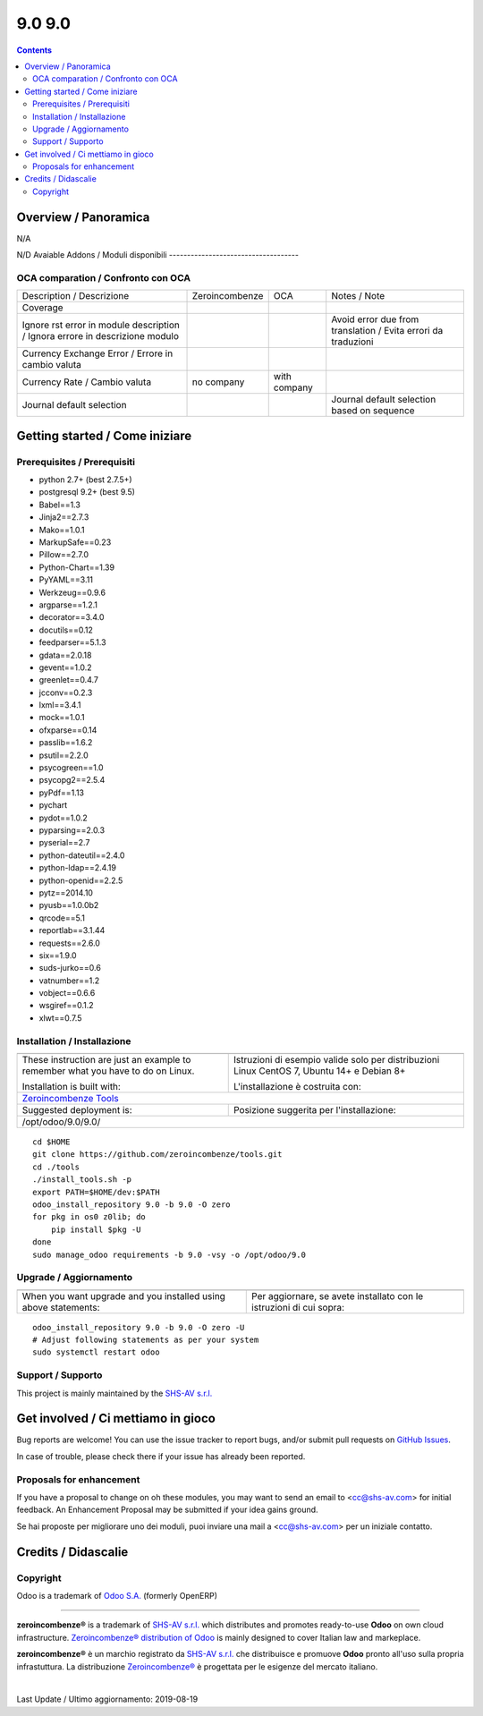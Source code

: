 
========================
|Zeroincombenze| 9.0 9.0
========================
|Build Status| |Codecov Status| |license gpl| |Try Me|


.. contents::


Overview / Panoramica
=====================

|en| N/A

|it| N/D
Avaiable Addons / Moduli disponibili
------------------------------------

+--------------------------------------+------------+------------+----------------------------------------------------------------------------------+
| Name / Nome                          | Version    | OCA Ver.   | Description / Descrizione                                                        |
+--------------------------------------+------------+------------+----------------------------------------------------------------------------------+
| account                              | 9.0.1.1    | |no_check| | Send Invoices and Track Payments                                                 |
+--------------------------------------+------------+------------+----------------------------------------------------------------------------------+
| account_accountant                   | 9.0.1.1    | |no_check| | Financial and Analytic Accounting                                                |
+--------------------------------------+------------+------------+----------------------------------------------------------------------------------+
| account_analytic_default             | 9.0.1.0    | |no_check| | Account Analytic Defaults                                                        |
+--------------------------------------+------------+------------+----------------------------------------------------------------------------------+
| account_asset                        | 9.0.1.0    | |no_check| | Assets Management                                                                |
+--------------------------------------+------------+------------+----------------------------------------------------------------------------------+
| account_asset_depr_line_cancel       | 9.0.1.0.0  | |no_check| | Assets Management - Cancel button                                                |
+--------------------------------------+------------+------------+----------------------------------------------------------------------------------+
| account_asset_management             | |halt|     | |no_check| | Assets Management                                                                |
+--------------------------------------+------------+------------+----------------------------------------------------------------------------------+
| account_asset_management_xls         | |halt|     | |no_check| | Assets Management Excel reporting                                                |
+--------------------------------------+------------+------------+----------------------------------------------------------------------------------+
| account_balance_line                 | 9.0.1.1.0  | |no_check| | Display balance totals in move line view                                         |
+--------------------------------------+------------+------------+----------------------------------------------------------------------------------+
| account_bank_statement_import        | 9.0.1.0    | |no_check| | Account Bank Statement Import                                                    |
+--------------------------------------+------------+------------+----------------------------------------------------------------------------------+
| account_banking_it_sct               | |halt|     | |no_check| | Create SEPA XML files for Italian Credit Transfers                               |
+--------------------------------------+------------+------------+----------------------------------------------------------------------------------+
| account_banking_mandate              | 9.0.2.0.0  | |no_check| | Banking mandates                                                                 |
+--------------------------------------+------------+------------+----------------------------------------------------------------------------------+
| account_banking_mandate_sale         | 9.0.1.0.0  | |no_check| | Adds mandates on sale orders                                                     |
+--------------------------------------+------------+------------+----------------------------------------------------------------------------------+
| account_banking_pain_base            | 9.0.1.0.0  | |no_check| | Base module for PAIN file generation                                             |
+--------------------------------------+------------+------------+----------------------------------------------------------------------------------+
| account_banking_payment_export       | |halt|     | |no_check| | Account Banking - Payments Export Infrastructure                                 |
+--------------------------------------+------------+------------+----------------------------------------------------------------------------------+
| account_banking_sepa_credit_transfer | 9.0.1.0.0  | |no_check| | Create SEPA XML files for Credit Transfers                                       |
+--------------------------------------+------------+------------+----------------------------------------------------------------------------------+
| account_banking_sepa_direct_debit    | 9.0.1.0.0  | |no_check| | Create SEPA files for Direct Debit                                               |
+--------------------------------------+------------+------------+----------------------------------------------------------------------------------+
| account_banking_tests                | |halt|     | |no_check| | Banking Addons - Tests                                                           |
+--------------------------------------+------------+------------+----------------------------------------------------------------------------------+
| account_budget                       | 9.0.1.0    | |no_check| | Budgets Management                                                               |
+--------------------------------------+------------+------------+----------------------------------------------------------------------------------+
| account_cancel                       | 9.0.1.1    | |no_check| | Cancel Journal Entries                                                           |
+--------------------------------------+------------+------------+----------------------------------------------------------------------------------+
| account_cancel_invoice_check_payment | |halt|     | |no_check| | Cancel invoice, check on payment order                                           |
+--------------------------------------+------------+------------+----------------------------------------------------------------------------------+
| account_cancel_invoice_check_voucher | |halt|     | |no_check| | Cancel invoice, check on bank statement                                          |
+--------------------------------------+------------+------------+----------------------------------------------------------------------------------+
| account_cash_basis_base_account      | 9.0.1.0    | |no_check| | Add a custom account to handle base amount lines                                 |
+--------------------------------------+------------+------------+----------------------------------------------------------------------------------+
| account_chart_report                 | |halt|     | |no_check| | Print chart of accounts                                                          |
+--------------------------------------+------------+------------+----------------------------------------------------------------------------------+
| account_chart_update                 | 9.0.1.0.1  | |no_check| | Wizard to update a company's account chart from a template                       |
+--------------------------------------+------------+------------+----------------------------------------------------------------------------------+
| account_check_deposit                | 9.0.0.1.0  | |no_check| | Manage deposit of checks to the bank                                             |
+--------------------------------------+------------+------------+----------------------------------------------------------------------------------+
| account_check_printing               | 9.0.1.0    | |no_check| | Check printing commons                                                           |
+--------------------------------------+------------+------------+----------------------------------------------------------------------------------+
| account_check_printing_report_base   | 9.0.1.0.0  | |no_check| | Account Check Printing Report Base                                               |
+--------------------------------------+------------+------------+----------------------------------------------------------------------------------+
| account_check_printing_report_dlt103 | 9.0.1.0.0  | |no_check| | Account Check Printing Report DLT103                                             |
+--------------------------------------+------------+------------+----------------------------------------------------------------------------------+
| account_constraints                  | |halt|     | |no_check| | Account Constraints                                                              |
+--------------------------------------+------------+------------+----------------------------------------------------------------------------------+
| account_cost_center                  | 9.0.1.0.0  | |no_check| | Cost center information for invoice lines                                        |
+--------------------------------------+------------+------------+----------------------------------------------------------------------------------+
| account_credit_control               | 9.0.1.0.3  | |no_check| | Account Credit Control                                                           |
+--------------------------------------+------------+------------+----------------------------------------------------------------------------------+
| account_credit_control_dunning_fees  | |halt|     | |no_check| | Credit control dunning fees                                                      |
+--------------------------------------+------------+------------+----------------------------------------------------------------------------------+
| account_cutoff_accrual_base          | |halt|     | |no_check| | Base module for accrued expenses and revenues                                    |
+--------------------------------------+------------+------------+----------------------------------------------------------------------------------+
| account_cutoff_accrual_picking       | |halt|     | |no_check| | Accrued Expense & Accrued Revenue from Pickings                                  |
+--------------------------------------+------------+------------+----------------------------------------------------------------------------------+
| account_cutoff_base                  | 9.0.1.0.0  | |no_check| | Base module for Account Cut-offs                                                 |
+--------------------------------------+------------+------------+----------------------------------------------------------------------------------+
| account_cutoff_prepaid               | 9.0.1.0.0  | |no_check| | Prepaid Expense, Prepaid Revenue                                                 |
+--------------------------------------+------------+------------+----------------------------------------------------------------------------------+
| account_default_draft_move           | |halt|     | |no_check| | Move in draft state by default                                                   |
+--------------------------------------+------------+------------+----------------------------------------------------------------------------------+
| account_due_list                     | 9.0.1.0.0  | |no_check| | Payments Due list                                                                |
+--------------------------------------+------------+------------+----------------------------------------------------------------------------------+
| account_due_list_aging_comments      | 9.0.0.1.0  | |no_check| | Payments Due list aging comments                                                 |
+--------------------------------------+------------+------------+----------------------------------------------------------------------------------+
| account_due_list_days_overdue        | 9.0.0.1.0  | |no_check| | Payments Due list days overdue                                                   |
+--------------------------------------+------------+------------+----------------------------------------------------------------------------------+
| account_due_list_payment_mode        | 9.0.1.0.0  | |no_check| | Payment due list with payment mode                                               |
+--------------------------------------+------------+------------+----------------------------------------------------------------------------------+
| account_export_csv                   | |halt|     | |no_check| | Account Export CSV                                                               |
+--------------------------------------+------------+------------+----------------------------------------------------------------------------------+
| account_extra_reports                | 9.0.1.1    | |no_check| | Extra Accounting Reports                                                         |
+--------------------------------------+------------+------------+----------------------------------------------------------------------------------+
| account_financial_report             | |halt|     | |no_check| | Common financial reports                                                         |
+--------------------------------------+------------+------------+----------------------------------------------------------------------------------+
| account_financial_report_horizontal  | 9.0.0.0.0  | |no_check| | Accounting Financial Reports Horizontal                                          |
+--------------------------------------+------------+------------+----------------------------------------------------------------------------------+
| account_financial_report_qweb        | 9.0.1.0.5  | |no_check| | OCA Financial Reports                                                            |
+--------------------------------------+------------+------------+----------------------------------------------------------------------------------+
| account_fiscal_position_vat_check    | 9.0.1.0.0  | |no_check| | Check VAT on invoice validation                                                  |
+--------------------------------------+------------+------------+----------------------------------------------------------------------------------+
| account_fiscal_year                  | 9.0.1.0.0  | |no_check| | Account Fiscal Year                                                              |
+--------------------------------------+------------+------------+----------------------------------------------------------------------------------+
| account_fiscal_year_closing          | 9.0.1.0.0  | |no_check| | Generic fiscal year closing wizard                                               |
+--------------------------------------+------------+------------+----------------------------------------------------------------------------------+
| account_full_reconcile               | 9.0.1.1    | |no_check| | Full Reconciliation Concept                                                      |
+--------------------------------------+------------+------------+----------------------------------------------------------------------------------+
| account_group_invoice_lines          | |halt|     | |no_check| | Add option to group invoice line per account                                     |
+--------------------------------------+------------+------------+----------------------------------------------------------------------------------+
| account_import_line_multicurrency_ex | |halt|     | |no_check| | Add an improved view for move line import in bank statement                      |
+--------------------------------------+------------+------------+----------------------------------------------------------------------------------+
| account_invoice_blocking             | 9.0.1.0.0  | |no_check| |  This module allows the user to set a blocking (No Follow-up) flag on invoices.  |
+--------------------------------------+------------+------------+----------------------------------------------------------------------------------+
| account_invoice_check_total          | 9.0.1.0.0  | |no_check| |  Check if the verification total is equal to the bill's total                    |
+--------------------------------------+------------+------------+----------------------------------------------------------------------------------+
| account_invoice_constraint_chronolog | |halt|     | |no_check| | Account Invoice Constraint Chronology                                            |
+--------------------------------------+------------+------------+----------------------------------------------------------------------------------+
| account_invoice_currency             | 9.0.1.0.0  | |no_check| | Company currency in invoices                                                     |
+--------------------------------------+------------+------------+----------------------------------------------------------------------------------+
| account_invoice_customer_ref_unique  | |halt|     | |no_check| | Unique Customer Reference in Invoice                                             |
+--------------------------------------+------------+------------+----------------------------------------------------------------------------------+
| account_invoice_entry_date           | 9.0.0.1.1  | |no_check| | Account Invoice entry Date                                                       |
+--------------------------------------+------------+------------+----------------------------------------------------------------------------------+
| account_invoice_fiscal_position_upda | 9.0.1.0.0  | |no_check| | Changing the fiscal position of an invoice will auto-update invoice lines        |
+--------------------------------------+------------+------------+----------------------------------------------------------------------------------+
| account_invoice_fixed_discount       | 9.0.1.0.0  | |no_check| | Allows to apply fixed amount discounts in invoices.                              |
+--------------------------------------+------------+------------+----------------------------------------------------------------------------------+
| account_invoice_force_number         | |halt|     | |no_check| | Allows to force invoice numbering on specific invoices                           |
+--------------------------------------+------------+------------+----------------------------------------------------------------------------------+
| account_invoice_line_description     | |halt|     | |no_check| | Account invoice line description                                                 |
+--------------------------------------+------------+------------+----------------------------------------------------------------------------------+
| account_invoice_line_sequence        | 9.0.1.0.0  | |no_check| | Adds sequence field on invoice lines to manage its order.                        |
+--------------------------------------+------------+------------+----------------------------------------------------------------------------------+
| account_invoice_line_sort            | |halt|     | |no_check| |  Manage sort of customer invoice lines by customers                              |
+--------------------------------------+------------+------------+----------------------------------------------------------------------------------+
| account_invoice_merge                | 9.0.1.0.2  | |no_check| | Account Invoice Merge Wizard                                                     |
+--------------------------------------+------------+------------+----------------------------------------------------------------------------------+
| account_invoice_merge_payment        | 9.0.1.0.0  | |no_check| |  Use invoice merge regarding fields on Account Payment Partner                   |
+--------------------------------------+------------+------------+----------------------------------------------------------------------------------+
| account_invoice_merge_purchase       | 9.0.1.0.0  | |no_check| | Compatibility between purchase and account invoice merge                         |
+--------------------------------------+------------+------------+----------------------------------------------------------------------------------+
| account_invoice_multireport          | |halt|     | |no_check| | Manage invoice multiple reports                                                  |
+--------------------------------------+------------+------------+----------------------------------------------------------------------------------+
| account_invoice_partner              | |halt|     | |no_check| | Automatically select invoicing partner on invoice                                |
+--------------------------------------+------------+------------+----------------------------------------------------------------------------------+
| account_invoice_period_usability     | |halt|     | |no_check| |  Display in the supplier invoice form the fiscal period next to the invoice date |
+--------------------------------------+------------+------------+----------------------------------------------------------------------------------+
| account_invoice_pricelist            | 9.0.1.0.0  | |no_check| | Add partner pricelist on invoices                                                |
+--------------------------------------+------------+------------+----------------------------------------------------------------------------------+
| account_invoice_refund_link          | 9.0.2.0.2  | |no_check| | Link refund invoice with its original invoice                                    |
+--------------------------------------+------------+------------+----------------------------------------------------------------------------------+
| account_invoice_refund_option        | 9.0.1.0.0  | |no_check| | Allows you to create directly a refund without starting from an invoice          |
+--------------------------------------+------------+------------+----------------------------------------------------------------------------------+
| account_invoice_rounding             | 9.0.1.0.1  | |no_check| | Unit rounded invoice                                                             |
+--------------------------------------+------------+------------+----------------------------------------------------------------------------------+
| account_invoice_search_by_reference  | 9.0.1.0.0  | |no_check| | Account invoice search by reference                                              |
+--------------------------------------+------------+------------+----------------------------------------------------------------------------------+
| account_invoice_sequential_dates     | |halt|     | |no_check| | Check invoice date consistency                                                   |
+--------------------------------------+------------+------------+----------------------------------------------------------------------------------+
| account_invoice_shipping_address     | |halt|     | |no_check| |  Adds a shipping address field to the invoice.                                   |
+--------------------------------------+------------+------------+----------------------------------------------------------------------------------+
| account_invoice_start_end_dates      | 9.0.1.0.0  | |no_check| | Adds start/end dates on invoice lines and move lines                             |
+--------------------------------------+------------+------------+----------------------------------------------------------------------------------+
| account_invoice_supplier_ref_unique  | 9.0.1.0.0  | |no_check| | Checks that supplier invoices are not entered twice                              |
+--------------------------------------+------------+------------+----------------------------------------------------------------------------------+
| account_invoice_tax_required         | 9.0.1.0.0  | |no_check| | Tax required in invoice                                                          |
+--------------------------------------+------------+------------+----------------------------------------------------------------------------------+
| account_invoice_template             | |halt|     | |no_check| | Account Invoice Template                                                         |
+--------------------------------------+------------+------------+----------------------------------------------------------------------------------+
| account_invoice_uom                  | |halt|     | |no_check| | Unit of measure for invoices                                                     |
+--------------------------------------+------------+------------+----------------------------------------------------------------------------------+
| account_invoice_validation_workflow  | |halt|     | |no_check| | Add "To Send" and "To Validate" states in Invoices                               |
+--------------------------------------+------------+------------+----------------------------------------------------------------------------------+
| account_invoice_view_payment         | 9.0.1.0.0  | |no_check| | Access to the payment from an invoice                                            |
+--------------------------------------+------------+------------+----------------------------------------------------------------------------------+
| account_invoice_zero_autopay         | |halt|     | |no_check| | Account Invoice Zero Autopay                                                     |
+--------------------------------------+------------+------------+----------------------------------------------------------------------------------+
| account_journal_always_check_date    | |halt|     | |no_check| | Option Check Date in Period always active on journals                            |
+--------------------------------------+------------+------------+----------------------------------------------------------------------------------+
| account_journal_period_close         | |halt|     | |no_check| | Account Journal Period Close                                                     |
+--------------------------------------+------------+------------+----------------------------------------------------------------------------------+
| account_journal_report               | 9.0.1.0.0  | |no_check| | Journal Report                                                                   |
+--------------------------------------+------------+------------+----------------------------------------------------------------------------------+
| account_lock                         | 9.0.1.0    | |no_check| | Irreversible Lock Date                                                           |
+--------------------------------------+------------+------------+----------------------------------------------------------------------------------+
| account_move_batch_validate          | |halt|     | |no_check| | Account Move Batch Validate                                                      |
+--------------------------------------+------------+------------+----------------------------------------------------------------------------------+
| account_move_line_no_default_search  | |halt|     | |no_check| | Move line search view - disable defaults for period and journal                  |
+--------------------------------------+------------+------------+----------------------------------------------------------------------------------+
| account_move_line_payable_receivable | |halt|     | |no_check| |  Filter your Journal Items per payable and receivable account                    |
+--------------------------------------+------------+------------+----------------------------------------------------------------------------------+
| account_move_line_product            | 9.0.1.0.0  | |no_check| | Displays the product in the journal entries and items                            |
+--------------------------------------+------------+------------+----------------------------------------------------------------------------------+
| account_move_line_purchase_info      | 9.0.1.0.0  | |no_check| | Introduces the purchase order line to the journal items                          |
+--------------------------------------+------------+------------+----------------------------------------------------------------------------------+
| account_move_line_report_xls         | |halt|     | |no_check| | Journal Items Excel export                                                       |
+--------------------------------------+------------+------------+----------------------------------------------------------------------------------+
| account_move_line_search_extension   | |halt|     | |no_check| | Journal Items Search Extension                                                   |
+--------------------------------------+------------+------------+----------------------------------------------------------------------------------+
| account_move_line_stock_info         | 9.0.1.0.0  | |no_check| | Account Move Line Stock Move                                                     |
+--------------------------------------+------------+------------+----------------------------------------------------------------------------------+
| account_move_locking                 | 9.0.1.0.0  | |no_check| | Move locked to prevent modification                                              |
+--------------------------------------+------------+------------+----------------------------------------------------------------------------------+
| account_move_mail_thread             | 9.0.7.0.0. | |no_check| | Add mail thread to account move                                                  |
+--------------------------------------+------------+------------+----------------------------------------------------------------------------------+
| account_move_template                | |halt|     | |no_check| | Templates for recurring Journal Entries                                          |
+--------------------------------------+------------+------------+----------------------------------------------------------------------------------+
| account_multicurrency_revaluation    | 9.0.1.0.0  | |no_check| | Manage revaluation for multicurrency environment                                 |
+--------------------------------------+------------+------------+----------------------------------------------------------------------------------+
| account_multicurrency_revaluation_re | 9.0.1.0.0  | |no_check| | Module for printing reports that completes the module Multicurrency Revaluation  |
+--------------------------------------+------------+------------+----------------------------------------------------------------------------------+
| account_partner_merge                | |halt|     | |no_check| | Account Partner Merge                                                            |
+--------------------------------------+------------+------------+----------------------------------------------------------------------------------+
| account_partner_reconcile            | 9.0.1.0.0  | |no_check| | Account Partner Reconcile                                                        |
+--------------------------------------+------------+------------+----------------------------------------------------------------------------------+
| account_partner_required             | |halt|     | |no_check| | Account partner required                                                         |
+--------------------------------------+------------+------------+----------------------------------------------------------------------------------+
| account_payment_blocking             | |halt|     | |no_check| |  Prevent invoices under litigation to be proposed in payment orders.             |
+--------------------------------------+------------+------------+----------------------------------------------------------------------------------+
| account_payment_mode                 | 9.0.1.0.1  | |no_check| | Account Payment Mode                                                             |
+--------------------------------------+------------+------------+----------------------------------------------------------------------------------+
| account_payment_mode_term            | |halt|     | |no_check| | Account Banking - Payments Term Filter                                           |
+--------------------------------------+------------+------------+----------------------------------------------------------------------------------+
| account_payment_order                | 9.0.1.4.0  | |no_check| | Account Payment Order                                                            |
+--------------------------------------+------------+------------+----------------------------------------------------------------------------------+
| account_payment_order_return         | 9.0.1.0.0  | |no_check| | Account Payment Order Return                                                     |
+--------------------------------------+------------+------------+----------------------------------------------------------------------------------+
| account_payment_partner              | 9.0.1.1.0  | |no_check| | Adds payment mode on partners and invoices                                       |
+--------------------------------------+------------+------------+----------------------------------------------------------------------------------+
| account_payment_purchase             | 9.0.1.0.0  | |no_check| | Adds Bank Account and Payment Mode on Purchase Orders                            |
+--------------------------------------+------------+------------+----------------------------------------------------------------------------------+
| account_payment_return               | 9.0.1.1.0  | |no_check| | Manage the return of your payments                                               |
+--------------------------------------+------------+------------+----------------------------------------------------------------------------------+
| account_payment_return_import        | 9.0.1.0.0  | |no_check| | This module add a generic wizard to import payment return fileformats. Is only t |
+--------------------------------------+------------+------------+----------------------------------------------------------------------------------+
| account_payment_return_import_sepa_p | 9.0.1.0.0  | |no_check| | Module to import SEPA Direct Debit Unpaid Report File Format PAIN.002.001.03     |
+--------------------------------------+------------+------------+----------------------------------------------------------------------------------+
| account_payment_sale                 | 9.0.1.0.0  | |no_check| | Adds payment mode on sale orders                                                 |
+--------------------------------------+------------+------------+----------------------------------------------------------------------------------+
| account_payment_show_invoice         | 9.0.1.0.0  | |no_check| | Extends the tree view of payments to show the paid invoices related to the payme |
+--------------------------------------+------------+------------+----------------------------------------------------------------------------------+
| account_payment_term_extension       | 9.0.1.0.0  | |no_check| | Adds rounding, months, weeks and multiple payment days properties on payment ter |
+--------------------------------------+------------+------------+----------------------------------------------------------------------------------+
| account_payment_transfer_reconcile_b | 9.0.1.0.0  | |no_check| | Batch Reconciliation for transfer moves                                          |
+--------------------------------------+------------+------------+----------------------------------------------------------------------------------+
| account_permanent_lock_move          | 9.0.1.0.0  | |no_check| | Permanent Lock Move                                                              |
+--------------------------------------+------------+------------+----------------------------------------------------------------------------------+
| account_renumber                     | 9.0.1.0.1  | |no_check| | Account Renumber Wizard                                                          |
+--------------------------------------+------------+------------+----------------------------------------------------------------------------------+
| account_reset_chart                  | |halt|     | |no_check| | Delete the accounting setup from an otherwise reusable database                  |
+--------------------------------------+------------+------------+----------------------------------------------------------------------------------+
| account_reversal                     | 9.0.1.0.0  | |no_check| | Wizard for creating a reversal account move                                      |
+--------------------------------------+------------+------------+----------------------------------------------------------------------------------+
| account_tax_adjustments              | 9.0.1.1    | |no_check| | Accounting Tax Adjustments                                                       |
+--------------------------------------+------------+------------+----------------------------------------------------------------------------------+
| account_tax_analysis                 | |halt|     | |no_check| | Tax analysis                                                                     |
+--------------------------------------+------------+------------+----------------------------------------------------------------------------------+
| account_tax_balance                  | 9.0.1.1.0  | |no_check| | Compute tax balances based on date range                                         |
+--------------------------------------+------------+------------+----------------------------------------------------------------------------------+
| account_tax_cash_basis               | 9.0.1.1    | |no_check| | Allow to have cash basis on tax                                                  |
+--------------------------------------+------------+------------+----------------------------------------------------------------------------------+
| account_tax_chart_interval           | |halt|     | |no_check| | Tax chart for a period interval                                                  |
+--------------------------------------+------------+------------+----------------------------------------------------------------------------------+
| account_tax_exigible                 | 9.0.1.0    | |no_check| | Tax exigible                                                                     |
+--------------------------------------+------------+------------+----------------------------------------------------------------------------------+
| account_tax_python                   | 9.0.1.0    | |no_check| |  Allows to use python code to define taxes                                       |
+--------------------------------------+------------+------------+----------------------------------------------------------------------------------+
| account_tax_update                   | |halt|     | |no_check| | Update tax wizard                                                                |
+--------------------------------------+------------+------------+----------------------------------------------------------------------------------+
| account_test                         | 9.0.1.0    | |no_check| | Accounting Consistency Tests                                                     |
+--------------------------------------+------------+------------+----------------------------------------------------------------------------------+
| account_vat_on_payment               | |halt|     | |no_check| | VAT on payment                                                                   |
+--------------------------------------+------------+------------+----------------------------------------------------------------------------------+
| account_vat_period_end_statement     | |halt|     | |no_check| | Period End VAT Statement                                                         |
+--------------------------------------+------------+------------+----------------------------------------------------------------------------------+
| account_voucher                      | 9.0.1.0    | |no_check| | Manage your debts and credits thanks to simple sale/purchase receipts            |
+--------------------------------------+------------+------------+----------------------------------------------------------------------------------+
| account_voucher_killer               | |halt|     | |no_check| | Accounting voucher killer                                                        |
+--------------------------------------+------------+------------+----------------------------------------------------------------------------------+
| admin_technical_features             | 9.0.0.1.0  | |no_check| | Checks the technical features box for admin user.                                |
+--------------------------------------+------------+------------+----------------------------------------------------------------------------------+
| analytic                             | 9.0.1.1    | |no_check| | Analytic Accounting                                                              |
+--------------------------------------+------------+------------+----------------------------------------------------------------------------------+
| anonymization                        | 9.0.1.0    | |no_check| | Database Anonymization                                                           |
+--------------------------------------+------------+------------+----------------------------------------------------------------------------------+
| association                          | 9.0.0.1    | |no_check| | Associations Management                                                          |
+--------------------------------------+------------+------------+----------------------------------------------------------------------------------+
| async_move_line_importer             | |halt|     | |no_check| | Asynchronous move/move line CSV importer                                         |
+--------------------------------------+------------+------------+----------------------------------------------------------------------------------+
| attachment_base_synchronize          | 9.0.1.0.0  | |no_check| | Attachment Base Synchronize                                                      |
+--------------------------------------+------------+------------+----------------------------------------------------------------------------------+
| attachment_preview                   | |halt|     | |no_check| | Preview attachments supported by Viewer.js                                       |
+--------------------------------------+------------+------------+----------------------------------------------------------------------------------+
| attachments_to_filesystem            | |halt|     | |no_check| | Move existing attachments to filesystem                                          |
+--------------------------------------+------------+------------+----------------------------------------------------------------------------------+
| auditlog                             | 9.0.1.0.0  | |no_check| | Audit Log                                                                        |
+--------------------------------------+------------+------------+----------------------------------------------------------------------------------+
| auth_admin_passkey                   | |halt|     | |no_check| | Authentification - Admin Passkey                                                 |
+--------------------------------------+------------+------------+----------------------------------------------------------------------------------+
| auth_brute_force                     | 9.0.1.1.0  | |no_check| | Track Authentication Attempts and Prevent Brute-force Attacks                    |
+--------------------------------------+------------+------------+----------------------------------------------------------------------------------+
| auth_crypt                           | 9.0.2.0    | |no_check| | Password Encryption                                                              |
+--------------------------------------+------------+------------+----------------------------------------------------------------------------------+
| auth_dynamic_groups                  | |halt|     | |no_check| | Have membership conditions for certain groups                                    |
+--------------------------------------+------------+------------+----------------------------------------------------------------------------------+
| auth_from_http_basic                 | |halt|     | |no_check| | Authenticate via HTTP basic authentication                                       |
+--------------------------------------+------------+------------+----------------------------------------------------------------------------------+
| auth_from_http_basic_logout          | |halt|     | |no_check| | Authenticate via HTTP basic authentication (logout helper)                       |
+--------------------------------------+------------+------------+----------------------------------------------------------------------------------+
| auth_from_http_remote_user           | 9.0.1.0.0  | |no_check| | Authenticate via HTTP Remote User                                                |
+--------------------------------------+------------+------------+----------------------------------------------------------------------------------+
| auth_ldap                            | 9.0.1.0    | |no_check| | Authentication via LDAP                                                          |
+--------------------------------------+------------+------------+----------------------------------------------------------------------------------+
| auth_oauth                           | 9.0.1.0    | |no_check| | OAuth2 Authentication                                                            |
+--------------------------------------+------------+------------+----------------------------------------------------------------------------------+
| auth_session_timeout                 | 9.0.1.0.0  | |no_check| |  This module disable all inactive sessions since a given delay                   |
+--------------------------------------+------------+------------+----------------------------------------------------------------------------------+
| auth_signup                          | 9.0.1.0    | |no_check| | Signup                                                                           |
+--------------------------------------+------------+------------+----------------------------------------------------------------------------------+
| auth_signup_verify_email             | 9.0.1.0.0  | |no_check| | Force uninvited users to use a good email for signup                             |
+--------------------------------------+------------+------------+----------------------------------------------------------------------------------+
| auth_supplier                        | 9.0.2.0.0  | |no_check| | Auth Supplier                                                                    |
+--------------------------------------+------------+------------+----------------------------------------------------------------------------------+
| auth_totp                            | 9.0.1.1.0  | |no_check| | Allows users to enable MFA and add optional trusted devices                      |
+--------------------------------------+------------+------------+----------------------------------------------------------------------------------+
| auth_totp_password_security          | 9.0.1.0.0  | |no_check| | auth_totp and password_security compatibility                                    |
+--------------------------------------+------------+------------+----------------------------------------------------------------------------------+
| auto_backup                          | 9.0.1.1.1  | |no_check| | Backups database                                                                 |
+--------------------------------------+------------+------------+----------------------------------------------------------------------------------+
| autovacuum_mail_message              | 9.0.1.0.0  | |no_check| | Automatic Delete old mail message to clean database                              |
+--------------------------------------+------------+------------+----------------------------------------------------------------------------------+
| bank_statement_instant_voucher       | |halt|     | |no_check| | Bank statement instant voucher                                                   |
+--------------------------------------+------------+------------+----------------------------------------------------------------------------------+
| barcode_link                         | |halt|     | |no_check| | Barcode link Module                                                              |
+--------------------------------------+------------+------------+----------------------------------------------------------------------------------+
| barcodes                             | 9.0.2.0    | |no_check| | Barcodes Scanning and Parsing                                                    |
+--------------------------------------+------------+------------+----------------------------------------------------------------------------------+
| barcodes_generator_abstract          | 9.0.1.0.0  | |no_check| | Generate Barcodes for Any Models                                                 |
+--------------------------------------+------------+------------+----------------------------------------------------------------------------------+
| barcodes_generator_partner           | 9.0.1.0.0  | |no_check| | Generate Barcodes for Partners                                                   |
+--------------------------------------+------------+------------+----------------------------------------------------------------------------------+
| barcodes_generator_product           | 9.0.1.0.0  | |no_check| | Generate Barcodes for Products (Templates and Variants)                          |
+--------------------------------------+------------+------------+----------------------------------------------------------------------------------+
| base                                 | 9.0.1.3    | |no_check| | Base                                                                             |
+--------------------------------------+------------+------------+----------------------------------------------------------------------------------+
| base_action_rule                     | 9.0.1.0    | |no_check| | Automated Action Rules                                                           |
+--------------------------------------+------------+------------+----------------------------------------------------------------------------------+
| base_continent                       | |halt|     | |no_check| | Continent management                                                             |
+--------------------------------------+------------+------------+----------------------------------------------------------------------------------+
| base_country_state_translatable      | 9.0.1.0.0  | |no_check| | Translate Country States                                                         |
+--------------------------------------+------------+------------+----------------------------------------------------------------------------------+
| base_cron_exclusion                  | 9.0.1.0.0  | |no_check| | Allow you to select scheduled actions that should not run simultaneously.        |
+--------------------------------------+------------+------------+----------------------------------------------------------------------------------+
| base_custom_attributes               | |halt|     | |no_check| | base_custom_attributes                                                           |
+--------------------------------------+------------+------------+----------------------------------------------------------------------------------+
| base_custom_info                     | 9.0.2.0.0  | |no_check| | Add custom field in models                                                       |
+--------------------------------------+------------+------------+----------------------------------------------------------------------------------+
| base_export_manager                  | 9.0.1.1.0  | |no_check| | Manage model export profiles                                                     |
+--------------------------------------+------------+------------+----------------------------------------------------------------------------------+
| base_external_dbsource               | 9.0.1.0.1  | |no_check| | External Database Sources                                                        |
+--------------------------------------+------------+------------+----------------------------------------------------------------------------------+
| base_fontawesome                     | 9.0.4.7.0  | |no_check| | Up to date Fontawesome resources.                                                |
+--------------------------------------+------------+------------+----------------------------------------------------------------------------------+
| base_gengo                           | 9.0.0.1    | |no_check| | Automated Translations through Gengo API                                         |
+--------------------------------------+------------+------------+----------------------------------------------------------------------------------+
| base_geolocalize                     | 9.0.1.0    | |no_check| | Partners Geo-Localization                                                        |
+--------------------------------------+------------+------------+----------------------------------------------------------------------------------+
| base_gs1_barcode                     | |halt|     | |no_check| | Decoding API for GS1-128 (aka UCC/EAN-128) and GS1-Datamatrix                    |
+--------------------------------------+------------+------------+----------------------------------------------------------------------------------+
| base_headers_webkit                  | |halt|     | |no_check| | Common Webkit Headers and CSS for standard reports (sale, purchase, invoices, .. |
+--------------------------------------+------------+------------+----------------------------------------------------------------------------------+
| base_iban                            | 9.0.1.0    | |no_check| | IBAN Bank Accounts                                                               |
+--------------------------------------+------------+------------+----------------------------------------------------------------------------------+
| base_import                          | 9.0.0.0    | |no_check| | Base import                                                                      |
+--------------------------------------+------------+------------+----------------------------------------------------------------------------------+
| base_import_match                    | 9.0.1.0.0  | |no_check| | Try to avoid duplicates before importing                                         |
+--------------------------------------+------------+------------+----------------------------------------------------------------------------------+
| base_import_module                   | 9.0.0.0    | |no_check| | Base import module                                                               |
+--------------------------------------+------------+------------+----------------------------------------------------------------------------------+
| base_kanban_stage                    | 9.0.1.1.0  | |no_check| | Provides stage model and abstract logic for inheritance                          |
+--------------------------------------+------------+------------+----------------------------------------------------------------------------------+
| base_location                        | 9.0.1.1.0  | |no_check| | Enhanced zip/npa management system                                               |
+--------------------------------------+------------+------------+----------------------------------------------------------------------------------+
| base_location_geonames_import        | 9.0.1.0.1  | |no_check| | Import better zip entries from Geonames                                          |
+--------------------------------------+------------+------------+----------------------------------------------------------------------------------+
| base_location_nuts                   | |halt|     | |no_check| | NUTS Regions                                                                     |
+--------------------------------------+------------+------------+----------------------------------------------------------------------------------+
| base_manifest_extension              | 9.0.1.0.0  | |no_check| | Adds useful keys to manifest files                                               |
+--------------------------------------+------------+------------+----------------------------------------------------------------------------------+
| base_multi_image                     | 9.0.1.1.0  | |no_check| | Allow multiple images for database objects                                       |
+--------------------------------------+------------+------------+----------------------------------------------------------------------------------+
| base_name_search_improved            | 9.0.1.0.0  | |no_check| | Friendlier search when typing in relation fields                                 |
+--------------------------------------+------------+------------+----------------------------------------------------------------------------------+
| base_optional_quick_create           | 9.0.1.0.0  | |no_check| | Avoid 'quick create' on m2o fields, on a 'by model' basis                        |
+--------------------------------------+------------+------------+----------------------------------------------------------------------------------+
| base_partner_merge                   | 9.0.1.0.0  | |no_check| | Partner merge wizard without dependency on CRM                                   |
+--------------------------------------+------------+------------+----------------------------------------------------------------------------------+
| base_partner_sequence                | 9.0.0.1.0  | |no_check| | Sets customer's code from a sequence                                             |
+--------------------------------------+------------+------------+----------------------------------------------------------------------------------+
| base_product_merge                   | |halt|     | |no_check| | Base Products Merge                                                              |
+--------------------------------------+------------+------------+----------------------------------------------------------------------------------+
| base_report_assembler                | |halt|     | |no_check| | Base Report Assembler                                                            |
+--------------------------------------+------------+------------+----------------------------------------------------------------------------------+
| base_report_auto_create_qweb         | 9.0.1.0.0  | |no_check| | Report qweb auto generation                                                      |
+--------------------------------------+------------+------------+----------------------------------------------------------------------------------+
| base_report_to_printer               | 9.0.2.1.1  | |no_check| | Report to printer                                                                |
+--------------------------------------+------------+------------+----------------------------------------------------------------------------------+
| base_report_to_printer_mail          | 9.0.1.0.0  | |no_check| | Avoid printing a report on email send                                            |
+--------------------------------------+------------+------------+----------------------------------------------------------------------------------+
| base_search_fuzzy                    | 9.0.1.0.0  | |no_check| | Fuzzy search with the PostgreSQL trigram extension                               |
+--------------------------------------+------------+------------+----------------------------------------------------------------------------------+
| base_setup                           | 9.0.1.0    | |no_check| | Initial Setup Tools                                                              |
+--------------------------------------+------------+------------+----------------------------------------------------------------------------------+
| base_suspend_security                | 9.0.1.0.0  | |no_check| | Suspend security checks for a call                                               |
+--------------------------------------+------------+------------+----------------------------------------------------------------------------------+
| base_technical_features              | 9.0.1.0.1  | |no_check| | Access to technical features without activating debug mode                       |
+--------------------------------------+------------+------------+----------------------------------------------------------------------------------+
| base_tier_validation                 | 9.0.1.0.2  | |no_check| | Implement a validation process based on tiers.                                   |
+--------------------------------------+------------+------------+----------------------------------------------------------------------------------+
| base_user_gravatar                   | 9.0.1.0.0  | |no_check| | Synchronize Gravatar Image                                                       |
+--------------------------------------+------------+------------+----------------------------------------------------------------------------------+
| base_user_role                       | 9.0.1.0.0  | |no_check| | User roles                                                                       |
+--------------------------------------+------------+------------+----------------------------------------------------------------------------------+
| base_vat                             | 9.0.1.0    | |no_check| | VAT Number Validation                                                            |
+--------------------------------------+------------+------------+----------------------------------------------------------------------------------+
| base_vat_sanitized                   | 9.0.1.0.0  | |no_check| | Adds field sanitized_vat on partners                                             |
+--------------------------------------+------------+------------+----------------------------------------------------------------------------------+
| base_view_inheritance_extension      | 9.0.1.1.0  | |no_check| | Adds more operators for view inheritance                                         |
+--------------------------------------+------------+------------+----------------------------------------------------------------------------------+
| bi_sql_editor                        | 9.0.1.1.0  | |no_check| | BI Views builder, based on Materialized or Normal SQL Views                      |
+--------------------------------------+------------+------------+----------------------------------------------------------------------------------+
| bi_view_editor                       | 9.0.1.0.0  | |no_check| | Graphical BI views builder for Odoo                                              |
+--------------------------------------+------------+------------+----------------------------------------------------------------------------------+
| board                                | 9.0.1.0    | |no_check| | Create your custom dashboard                                                     |
+--------------------------------------+------------+------------+----------------------------------------------------------------------------------+
| bus                                  | 9.0.1.0    | |no_check| | IM Bus                                                                           |
+--------------------------------------+------------+------------+----------------------------------------------------------------------------------+
| calendar                             | 9.0.1.0    | |no_check| | Personal & Shared Calendar                                                       |
+--------------------------------------+------------+------------+----------------------------------------------------------------------------------+
| claim_from_delivery                  | 9.0.1.0    | |no_check| | Claim on Deliveries                                                              |
+--------------------------------------+------------+------------+----------------------------------------------------------------------------------+
| configurable_stock_level             | |halt|     | |no_check| | name                                                                             |
+--------------------------------------+------------+------------+----------------------------------------------------------------------------------+
| configuration_helper                 | 9.0.1.0.0  | |no_check| | Configuration Helper                                                             |
+--------------------------------------+------------+------------+----------------------------------------------------------------------------------+
| connector                            | 9.0.1.1.0  | |no_check| | Connector                                                                        |
+--------------------------------------+------------+------------+----------------------------------------------------------------------------------+
| connector_base_product               | 9.0.1.0.0  | |no_check| | Connector Base Product                                                           |
+--------------------------------------+------------+------------+----------------------------------------------------------------------------------+
| connector_job_subscribe              | 9.0.1.0.0  | |no_check| | Connector                                                                        |
+--------------------------------------+------------+------------+----------------------------------------------------------------------------------+
| contract_commission                  | 9.0.1.0.0  | |no_check| | Commissions in contract invoices                                                 |
+--------------------------------------+------------+------------+----------------------------------------------------------------------------------+
| crm                                  | 9.0.1.0    | |no_check| | Leads, Opportunities, Activities                                                 |
+--------------------------------------+------------+------------+----------------------------------------------------------------------------------+
| crm_action                           | 9.0.1.0.1  | |no_check| | Adds action management in CRM                                                    |
+--------------------------------------+------------+------------+----------------------------------------------------------------------------------+
| crm_claim                            | 9.0.1.0    | |no_check| | Claims Management                                                                |
+--------------------------------------+------------+------------+----------------------------------------------------------------------------------+
| crm_claim_code                       | 9.0.1.0.0  | |no_check| | Sequential Code for Claims                                                       |
+--------------------------------------+------------+------------+----------------------------------------------------------------------------------+
| crm_claim_type                       | 9.0.1.0.0  | |no_check| | Claim types for CRM                                                              |
+--------------------------------------+------------+------------+----------------------------------------------------------------------------------+
| crm_deduplicate_acl                  | 9.0.1.1.0  | |no_check| | Contact deduplication with fine-grained permission control                       |
+--------------------------------------+------------+------------+----------------------------------------------------------------------------------+
| crm_deduplicate_by_ref               | 9.0.1.0.0  | |no_check| | Deduplicate Contacts by reference                                                |
+--------------------------------------+------------+------------+----------------------------------------------------------------------------------+
| crm_deduplicate_by_website           | 9.0.1.0.0  | |no_check| | Deduplicate Contacts by Website                                                  |
+--------------------------------------+------------+------------+----------------------------------------------------------------------------------+
| crm_deduplicate_filter               | 9.0.1.0.0  | |no_check| | Exclude records from the deduplication                                           |
+--------------------------------------+------------+------------+----------------------------------------------------------------------------------+
| crm_lead_address_street3             | |halt|     | |no_check| | Street3 in lead addresses                                                        |
+--------------------------------------+------------+------------+----------------------------------------------------------------------------------+
| crm_lead_code                        | |halt|     | |no_check| | Sequential Code for Leads / Opportunities                                        |
+--------------------------------------+------------+------------+----------------------------------------------------------------------------------+
| crm_lead_sale_link                   | |halt|     | |no_check| | CRM Lead Sale Link                                                               |
+--------------------------------------+------------+------------+----------------------------------------------------------------------------------+
| crm_lead_stage_monitoring            | |halt|     | |no_check| | CRM - Add last activity on stage field                                           |
+--------------------------------------+------------+------------+----------------------------------------------------------------------------------+
| crm_lead_website                     | 9.0.1.0.0  | |no_check| | Add Website field to leads                                                       |
+--------------------------------------+------------+------------+----------------------------------------------------------------------------------+
| crm_location                         | |halt|     | |no_check| | CRM location                                                                     |
+--------------------------------------+------------+------------+----------------------------------------------------------------------------------+
| crm_partner_assign                   | 9.0.1.0    | |no_check| | Partner Assignation & Geolocation                                                |
+--------------------------------------+------------+------------+----------------------------------------------------------------------------------+
| crm_phonecall                        | 9.0.1.1.0  | |no_check| | CRM Phone Calls                                                                  |
+--------------------------------------+------------+------------+----------------------------------------------------------------------------------+
| crm_phonecall_planner                | 9.0.1.0.0  | |no_check| | Schedule phone calls according to some criteria                                  |
+--------------------------------------+------------+------------+----------------------------------------------------------------------------------+
| crm_phonecall_summary_predefined     | 9.0.1.0.0  | |no_check| | Allows to choose from a defined summary list                                     |
+--------------------------------------+------------+------------+----------------------------------------------------------------------------------+
| crm_project_issue                    | 9.0.1.0    | |no_check| | Create Issues from Leads                                                         |
+--------------------------------------+------------+------------+----------------------------------------------------------------------------------+
| crm_sale_marketing                   | 9.0.1.0.0  | |no_check| | Marketing Details of Sales                                                       |
+--------------------------------------+------------+------------+----------------------------------------------------------------------------------+
| crm_sector                           | 9.0.1.0.0  | |no_check| | Link leads/opportunities to sectors                                              |
+--------------------------------------+------------+------------+----------------------------------------------------------------------------------+
| crm_track_next_action                | |halt|     | |no_check| | CRM Track Next Action                                                            |
+--------------------------------------+------------+------------+----------------------------------------------------------------------------------+
| currency_rate_date_check             | |halt|     | |no_check| | Make sure currency rates used are always up-to-update                            |
+--------------------------------------+------------+------------+----------------------------------------------------------------------------------+
| currency_rate_update                 | 9.0.1.0.0  | |no_check| | Currency Rate Update                                                             |
+--------------------------------------+------------+------------+----------------------------------------------------------------------------------+
| customer_activity_statement          | 9.0.1.1.0  | |no_check| | OCA Financial Reports                                                            |
+--------------------------------------+------------+------------+----------------------------------------------------------------------------------+
| customer_context_in_product_view     | |halt|     | |no_check| | Display Customer Price in Product View                                           |
+--------------------------------------+------------+------------+----------------------------------------------------------------------------------+
| customer_outstanding_statement       | 9.0.1.1.0  | |no_check| | OCA Financial Reports                                                            |
+--------------------------------------+------------+------------+----------------------------------------------------------------------------------+
| database_cleanup                     | 9.0.1.0.0  | |no_check| | Database cleanup                                                                 |
+--------------------------------------+------------+------------+----------------------------------------------------------------------------------+
| date_range                           | 9.0.1.0.1  | |no_check| | Manage all kind of date range                                                    |
+--------------------------------------+------------+------------+----------------------------------------------------------------------------------+
| datetime_formatter                   | 9.0.1.0.0  | |no_check| | Helper functions to give correct format to date[time] fields                     |
+--------------------------------------+------------+------------+----------------------------------------------------------------------------------+
| dbfilter_from_header                 | 9.0.1.0.0  | |no_check| | Filter databases with HTTP headers                                               |
+--------------------------------------+------------+------------+----------------------------------------------------------------------------------+
| dead_mans_switch_client              | 9.0.1.0.1  | |no_check| | Be notified when customers' odoo instances go down                               |
+--------------------------------------+------------+------------+----------------------------------------------------------------------------------+
| decimal_precision                    | 9.0.0.1    | |no_check| | Decimal Precision Configuration                                                  |
+--------------------------------------+------------+------------+----------------------------------------------------------------------------------+
| delivery                             | 9.0.1.0    | |no_check| | Delivery Costs                                                                   |
+--------------------------------------+------------+------------+----------------------------------------------------------------------------------+
| delivery_weight_uom_not_required     | 9.0.1.0.0  | |no_check| | This module defines the Weight's UoM as not required.                            |
+--------------------------------------+------------+------------+----------------------------------------------------------------------------------+
| disable_odoo_online                  | 9.0.1.0.0  | |no_check| | Remove odoo.com bindings                                                         |
+--------------------------------------+------------+------------+----------------------------------------------------------------------------------+
| document                             | 9.0.2.1    | |no_check| | Attachments List and Document Indexation                                         |
+--------------------------------------+------------+------------+----------------------------------------------------------------------------------+
| document_choose_directory            | |halt|     | |no_check| | Choose a document's directory during upload                                      |
+--------------------------------------+------------+------------+----------------------------------------------------------------------------------+
| document_multiple_records            | |halt|     | |no_check| | Document Management System for Multiple Records                                  |
+--------------------------------------+------------+------------+----------------------------------------------------------------------------------+
| document_no_unique_filenames         | |halt|     | |no_check| | Drop the uniquness constraint on filenames for directories                       |
+--------------------------------------+------------+------------+----------------------------------------------------------------------------------+
| document_page                        | 9.0.2.1.0  | |no_check| | Document Page                                                                    |
+--------------------------------------+------------+------------+----------------------------------------------------------------------------------+
| document_page_approval               | 9.0.2.1.0  | |no_check| | Document Page Approval                                                           |
+--------------------------------------+------------+------------+----------------------------------------------------------------------------------+
| document_page_multi_company          | |halt|     | |no_check| | Document Page Multi-Company                                                      |
+--------------------------------------+------------+------------+----------------------------------------------------------------------------------+
| document_reindex                     | |halt|     | |no_check| | Reindex your already uploaded documents                                          |
+--------------------------------------+------------+------------+----------------------------------------------------------------------------------+
| document_url                         | 9.0.2.0.2  | |no_check| | URL attachment                                                                   |
+--------------------------------------+------------+------------+----------------------------------------------------------------------------------+
| email_template_template              | |halt|     | |no_check| | Templates for email templates                                                    |
+--------------------------------------+------------+------------+----------------------------------------------------------------------------------+
| event                                | 9.0.0.1    | |no_check| | Trainings, Conferences, Meetings, Exhibitions, Registrations                     |
+--------------------------------------+------------+------------+----------------------------------------------------------------------------------+
| event_sale                           | 9.0.1.1    | |no_check| | Events Sales                                                                     |
+--------------------------------------+------------+------------+----------------------------------------------------------------------------------+
| external_file_location               | |halt|     | |no_check| | External File Location                                                           |
+--------------------------------------+------------+------------+----------------------------------------------------------------------------------+
| fetchmail                            | 9.0.1.0    | |no_check| | Email Gateway                                                                    |
+--------------------------------------+------------+------------+----------------------------------------------------------------------------------+
| fetchmail_attach_from_folder         | |halt|     | |no_check| | Attach mails in an IMAP folder to existing objects                               |
+--------------------------------------+------------+------------+----------------------------------------------------------------------------------+
| fetchmail_bydate                     | 9.0.1.0.0  | |no_check| | Fetchmail by date and unseen messages                                            |
+--------------------------------------+------------+------------+----------------------------------------------------------------------------------+
| fetchmail_notify_error_to_sender     | 9.0.1.0.0  | |no_check| | If fetching mails gives error, send an email to sender                           |
+--------------------------------------+------------+------------+----------------------------------------------------------------------------------+
| firstname_display_name_trigger       | |halt|     | |no_check| | Link module if partner_lastname and account_report_company are installed         |
+--------------------------------------+------------+------------+----------------------------------------------------------------------------------+
| fleet                                | 9.0.0.1    | |no_check| | Vehicle, leasing, insurances, costs                                              |
+--------------------------------------+------------+------------+----------------------------------------------------------------------------------+
| gamification                         | 9.0.1.0    | |no_check| | Gamification                                                                     |
+--------------------------------------+------------+------------+----------------------------------------------------------------------------------+
| gamification_sale_crm                | 9.0.1.0    | |no_check| | CRM Gamification                                                                 |
+--------------------------------------+------------+------------+----------------------------------------------------------------------------------+
| google_account                       | 9.0.1.0    | |no_check| | Google Users                                                                     |
+--------------------------------------+------------+------------+----------------------------------------------------------------------------------+
| google_calendar                      | 9.0.1.0    | |no_check| | Google Calendar                                                                  |
+--------------------------------------+------------+------------+----------------------------------------------------------------------------------+
| google_drive                         | 9.0.0.2    | |no_check| | Google Drive™ integration                                                        |
+--------------------------------------+------------+------------+----------------------------------------------------------------------------------+
| google_spreadsheet                   | 9.0.1.0    | |no_check| | Google Spreadsheet                                                               |
+--------------------------------------+------------+------------+----------------------------------------------------------------------------------+
| help_online                          | 9.0.1.0.0  | |no_check| | Help Online                                                                      |
+--------------------------------------+------------+------------+----------------------------------------------------------------------------------+
| help_popup                           | |halt|     | |no_check| | Help Popup                                                                       |
+--------------------------------------+------------+------------+----------------------------------------------------------------------------------+
| hr                                   | 9.0.1.1    | |no_check| | Jobs, Departments, Employees Details                                             |
+--------------------------------------+------------+------------+----------------------------------------------------------------------------------+
| hr_attendance                        | 9.0.1.1    | |no_check| | Attendances                                                                      |
+--------------------------------------+------------+------------+----------------------------------------------------------------------------------+
| hr_commission                        | 9.0.1.0.0  | |no_check| | HR commissions                                                                   |
+--------------------------------------+------------+------------+----------------------------------------------------------------------------------+
| hr_contract                          | 9.0.1.0    | |no_check| | Employee Contracts                                                               |
+--------------------------------------+------------+------------+----------------------------------------------------------------------------------+
| hr_equipment                         | 9.0.1.0    | |no_check| | Equipments, Assets, Internal Hardware, Allocation Tracking                       |
+--------------------------------------+------------+------------+----------------------------------------------------------------------------------+
| hr_expense                           | 9.0.2.0    | |no_check| | Expenses Validation, Invoicing                                                   |
+--------------------------------------+------------+------------+----------------------------------------------------------------------------------+
| hr_gamification                      | 9.0.1.0    | |no_check| | HR Gamification                                                                  |
+--------------------------------------+------------+------------+----------------------------------------------------------------------------------+
| hr_holidays                          | 9.0.1.5    | |no_check| | Holidays, Allocation and Leave Requests                                          |
+--------------------------------------+------------+------------+----------------------------------------------------------------------------------+
| hr_payroll                           | 9.0.1.0    | |no_check| | Payroll                                                                          |
+--------------------------------------+------------+------------+----------------------------------------------------------------------------------+
| hr_payroll_account                   | 9.0.1.0    | |no_check| | Payroll Accounting                                                               |
+--------------------------------------+------------+------------+----------------------------------------------------------------------------------+
| hr_recruitment                       | 9.0.1.0    | |no_check| | Jobs, Recruitment, Applications, Job Interviews, Surveys                         |
+--------------------------------------+------------+------------+----------------------------------------------------------------------------------+
| hr_timesheet                         | 9.0.1.0    | |no_check| | Time Tracking                                                                    |
+--------------------------------------+------------+------------+----------------------------------------------------------------------------------+
| hr_timesheet_sheet                   | 9.0.1.0    | |no_check| | Timesheets, Attendances, Activities                                              |
+--------------------------------------+------------+------------+----------------------------------------------------------------------------------+
| html_image_url_extractor             | 9.0.1.0.0  | |no_check| | Extract images found in any HTML field                                           |
+--------------------------------------+------------+------------+----------------------------------------------------------------------------------+
| html_text                            | 9.0.1.0.0  | |no_check| | Generate excerpts from any HTML field                                            |
+--------------------------------------+------------+------------+----------------------------------------------------------------------------------+
| hw_blackbox_be                       | 9.0.1.0    | |no_check| | Hardware Driver for Belgian Fiscal Data Modules                                  |
+--------------------------------------+------------+------------+----------------------------------------------------------------------------------+
| hw_escpos                            | 9.0.1.0    | |no_check| | Hardware Driver for ESC/POS Printers and Cashdrawers                             |
+--------------------------------------+------------+------------+----------------------------------------------------------------------------------+
| hw_posbox_homepage                   | |halt|     | |no_check| | A homepage for the PosBox                                                        |
+--------------------------------------+------------+------------+----------------------------------------------------------------------------------+
| hw_posbox_upgrade                    | |halt|     | |no_check| | Allows to remotely upgrade the PosBox software                                   |
+--------------------------------------+------------+------------+----------------------------------------------------------------------------------+
| hw_proxy                             | 9.0.1.0    | |no_check| | Connect the Web Client to Hardware Peripherals                                   |
+--------------------------------------+------------+------------+----------------------------------------------------------------------------------+
| hw_scale                             | 9.0.1.0    | |no_check| | Hardware Driver for Weighting Scales                                             |
+--------------------------------------+------------+------------+----------------------------------------------------------------------------------+
| hw_scanner                           | 9.0.1.0    | |no_check| | Hardware Driver for Barcode Scanners                                             |
+--------------------------------------+------------+------------+----------------------------------------------------------------------------------+
| hw_screen                            | |halt|     | |no_check| | Provides support for customer facing displays                                    |
+--------------------------------------+------------+------------+----------------------------------------------------------------------------------+
| im_livechat                          | 9.0.1.0    | |no_check| | Website Live Chat with Visitors/Customers                                        |
+--------------------------------------+------------+------------+----------------------------------------------------------------------------------+
| im_odoo_support                      | 9.0.1.0    | |no_check| | Chat with the Odoo collaborators                                                 |
+--------------------------------------+------------+------------+----------------------------------------------------------------------------------+
| import_odbc                          | |halt|     | |no_check| | Import data from SQL and ODBC data sources.                                      |
+--------------------------------------+------------+------------+----------------------------------------------------------------------------------+
| invoice_from_mail                    | |halt|     | |no_check| | Invoice from mail                                                                |
+--------------------------------------+------------+------------+----------------------------------------------------------------------------------+
| ir_config_parameter_viewer           | |halt|     | |no_check| | Ir.config_parameter view                                                         |
+--------------------------------------+------------+------------+----------------------------------------------------------------------------------+
| keychain                             | 9.0.1.0.0  | |no_check| | Store accounts and credentials                                                   |
+--------------------------------------+------------+------------+----------------------------------------------------------------------------------+
| knowledge                            | 9.0.1.1.0  | |no_check| | Knowledge Management System                                                      |
+--------------------------------------+------------+------------+----------------------------------------------------------------------------------+
| kpi                                  | 9.0.1.1.0  | |no_check| | Key Performance Indicator                                                        |
+--------------------------------------+------------+------------+----------------------------------------------------------------------------------+
| l10n_ae                              | 9.0.1.0    | |no_check| | U.A.E. - Accounting                                                              |
+--------------------------------------+------------+------------+----------------------------------------------------------------------------------+
| l10n_ar                              | 9.0.2.0    | |no_check| | Argentina - Accounting                                                           |
+--------------------------------------+------------+------------+----------------------------------------------------------------------------------+
| l10n_at                              | 9.0.2.0    | |no_check| | Austria - Accounting                                                             |
+--------------------------------------+------------+------------+----------------------------------------------------------------------------------+
| l10n_au                              | 9.0.1.1    | |no_check| | Australian - Accounting                                                          |
+--------------------------------------+------------+------------+----------------------------------------------------------------------------------+
| l10n_be                              | 9.0.2.0    | |no_check| | Belgium - Accounting                                                             |
+--------------------------------------+------------+------------+----------------------------------------------------------------------------------+
| l10n_be_hr_payroll                   | 9.0.1.0    | |no_check| | Belgium - Payroll                                                                |
+--------------------------------------+------------+------------+----------------------------------------------------------------------------------+
| l10n_be_hr_payroll_account           | 9.0.1.0    | |no_check| | Belgium - Payroll with Accounting                                                |
+--------------------------------------+------------+------------+----------------------------------------------------------------------------------+
| l10n_be_intrastat                    | 9.0.1.0    | |no_check| | Belgian Intrastat Declaration                                                    |
+--------------------------------------+------------+------------+----------------------------------------------------------------------------------+
| l10n_be_invoice_bba                  | 9.0.1.2    | |no_check| | Belgium - Structured Communication                                               |
+--------------------------------------+------------+------------+----------------------------------------------------------------------------------+
| l10n_bo                              | 9.0.2.0    | |no_check| | Bolivia - Accounting                                                             |
+--------------------------------------+------------+------------+----------------------------------------------------------------------------------+
| l10n_br                              | 9.0.1.0    | |no_check| | Brazilian - Accounting                                                           |
+--------------------------------------+------------+------------+----------------------------------------------------------------------------------+
| l10n_ca                              | 9.0.1.0    | |no_check| | Canada - Accounting                                                              |
+--------------------------------------+------------+------------+----------------------------------------------------------------------------------+
| l10n_ch                              | 9.0        | |no_check| | Switzerland - Accounting                                                         |
+--------------------------------------+------------+------------+----------------------------------------------------------------------------------+
| l10n_cl                              | 9.0.2.0    | |no_check| | Chile - Accounting                                                               |
+--------------------------------------+------------+------------+----------------------------------------------------------------------------------+
| l10n_cn                              | 9.0.1.8    | |no_check| | 中国会计科目表                                                                          |
+--------------------------------------+------------+------------+----------------------------------------------------------------------------------+
| l10n_cn_small_business               | 9.0.1.8    | |no_check| | 中国小企业会计科目表                                                                       |
+--------------------------------------+------------+------------+----------------------------------------------------------------------------------+
| l10n_cn_standard                     | 9.0.1.8    | |no_check| | 中国会计科目表-企业会计准则                                                                   |
+--------------------------------------+------------+------------+----------------------------------------------------------------------------------+
| l10n_co                              | 9.0.0.8    | |no_check| | Colombian - Accounting                                                           |
+--------------------------------------+------------+------------+----------------------------------------------------------------------------------+
| l10n_cr                              | 9.0.1.0    | |no_check| | Costa Rica - Accounting                                                          |
+--------------------------------------+------------+------------+----------------------------------------------------------------------------------+
| l10n_de                              | 9.0.1.0    | |no_check| | Deutschland - Accounting                                                         |
+--------------------------------------+------------+------------+----------------------------------------------------------------------------------+
| l10n_de_skr03                        | 9.0.2.0    | |no_check| | Deutschland SKR03 - Accounting                                                   |
+--------------------------------------+------------+------------+----------------------------------------------------------------------------------+
| l10n_de_skr04                        | 9.0.2.0    | |no_check| | Deutschland SKR04 - Accounting                                                   |
+--------------------------------------+------------+------------+----------------------------------------------------------------------------------+
| l10n_do                              | 9.0.2.0    | |no_check| | Dominican Republic - Accounting                                                  |
+--------------------------------------+------------+------------+----------------------------------------------------------------------------------+
| l10n_ec                              | 9.0.1.1    | |no_check| | Ecuador - Accounting                                                             |
+--------------------------------------+------------+------------+----------------------------------------------------------------------------------+
| l10n_es                              | 9.0.4.0    | |no_check| | Spain - Accounting (PGCE 2008)                                                   |
+--------------------------------------+------------+------------+----------------------------------------------------------------------------------+
| l10n_et                              | 9.0.2.0    | |no_check| | Ethiopia - Accounting                                                            |
+--------------------------------------+------------+------------+----------------------------------------------------------------------------------+
| l10n_eu_service                      | 9.0.1.0    | |no_check| | EU Mini One Stop Shop (MOSS)                                                     |
+--------------------------------------+------------+------------+----------------------------------------------------------------------------------+
| l10n_fr                              | 9.0.1.1    | |no_check| | France - Accounting                                                              |
+--------------------------------------+------------+------------+----------------------------------------------------------------------------------+
| l10n_fr_certification                | 9.0.1.0    | |no_check| | France - VAT Anti-Fraud Certification (CGI 286 I-3 bis)                          |
+--------------------------------------+------------+------------+----------------------------------------------------------------------------------+
| l10n_fr_fec                          | 9.0.1.0    | |no_check| | Fichier d'Échange Informatisé (FEC) for France                                   |
+--------------------------------------+------------+------------+----------------------------------------------------------------------------------+
| l10n_fr_hr_payroll                   | 9.0.1.0    | |no_check| | French Payroll                                                                   |
+--------------------------------------+------------+------------+----------------------------------------------------------------------------------+
| l10n_fr_pos_cert                     | 9.0.1.0    | |no_check| | France - VAT Anti-Fraud Certification for Point of Sale (CGI 286 I-3 bis)        |
+--------------------------------------+------------+------------+----------------------------------------------------------------------------------+
| l10n_fr_sale_closing                 | 9.0.1.0    | |no_check| | France - VAT Anti-Fraud Certification (CGI 286 I-3 bis) - Sale Closings          |
+--------------------------------------+------------+------------+----------------------------------------------------------------------------------+
| l10n_generic_coa                     | 9.0.1.1    | |no_check| | Generic - Accounting                                                             |
+--------------------------------------+------------+------------+----------------------------------------------------------------------------------+
| l10n_gr                              | 9.0.1.0    | |no_check| | Greece - Accounting                                                              |
+--------------------------------------+------------+------------+----------------------------------------------------------------------------------+
| l10n_gt                              | 9.0.3.0    | |no_check| | Guatemala - Accounting                                                           |
+--------------------------------------+------------+------------+----------------------------------------------------------------------------------+
| l10n_hn                              | 9.0.0.1    | |no_check| | Honduras - Accounting                                                            |
+--------------------------------------+------------+------------+----------------------------------------------------------------------------------+
| l10n_hr                              | 9.0.13.0   | |no_check| | Croatia - Accounting (RRIF 2012)                                                 |
+--------------------------------------+------------+------------+----------------------------------------------------------------------------------+
| l10n_hu                              | 9.0.2.0    | |no_check| | Hungarian - Accounting                                                           |
+--------------------------------------+------------+------------+----------------------------------------------------------------------------------+
| l10n_in                              | 9.0.2.0    | |no_check| | Indian - Accounting                                                              |
+--------------------------------------+------------+------------+----------------------------------------------------------------------------------+
| l10n_in_hr_payroll                   | 9.0.1.0    | |no_check| | Indian Payroll                                                                   |
+--------------------------------------+------------+------------+----------------------------------------------------------------------------------+
| l10n_in_schedule6                    | 9.0.2.0    | |no_check| | Indian - Schedule VI Accounting                                                  |
+--------------------------------------+------------+------------+----------------------------------------------------------------------------------+
| l10n_it                              | 9.0.0.2    | |no_check| | Italy - Accounting                                                               |
+--------------------------------------+------------+------------+----------------------------------------------------------------------------------+
| l10n_it_CEE_balance_generic          | |halt|     | |no_check| | Italy - 4th EU Directive - Consolidation Chart of Accounts                       |
+--------------------------------------+------------+------------+----------------------------------------------------------------------------------+
| l10n_it_abicab                       | 9.0.1.0.0  | |no_check| | Base Bank ABI/CAB codes                                                          |
+--------------------------------------+------------+------------+----------------------------------------------------------------------------------+
| l10n_it_account                      | 9.0.1.0.0  | |no_check| | Italian Localization - Account                                                   |
+--------------------------------------+------------+------------+----------------------------------------------------------------------------------+
| l10n_it_ade                          | 9.0.0.1.10 | |no_check| | Codice con le definizioni dei file xml Agenzia delle Entrate                     |
+--------------------------------------+------------+------------+----------------------------------------------------------------------------------+
| l10n_it_ateco                        | |halt|     | |no_check| | Ateco codes                                                                      |
+--------------------------------------+------------+------------+----------------------------------------------------------------------------------+
| l10n_it_base                         | 9.0.8.0.0. | |no_check| | Italian Localisation - Base                                                      |
+--------------------------------------+------------+------------+----------------------------------------------------------------------------------+
| l10n_it_base_crm                     | |halt|     | |no_check| | Italian Localisation - CRM                                                       |
+--------------------------------------+------------+------------+----------------------------------------------------------------------------------+
| l10n_it_base_location_geonames_impor | 9.0.0.1.0  | |no_check| | Import base_location entries (provinces) from Geonames                           |
+--------------------------------------+------------+------------+----------------------------------------------------------------------------------+
| l10n_it_base_prov                    | 9.0.0.2    | |no_check| | Italy - Italian districts/provinces                                              |
+--------------------------------------+------------+------------+----------------------------------------------------------------------------------+
| l10n_it_bbone                        | 9.0.7.0.0. | |no_check| | Italian Localization - Base                                                      |
+--------------------------------------+------------+------------+----------------------------------------------------------------------------------+
| l10n_it_bill_of_entry                | |halt|     | |no_check| | Italian Localisation - Bill of Entry                                             |
+--------------------------------------+------------+------------+----------------------------------------------------------------------------------+
| l10n_it_central_journal              | |halt|     | |no_check| | Account Central Journal                                                          |
+--------------------------------------+------------+------------+----------------------------------------------------------------------------------+
| l10n_it_corrispettivi                | |halt|     | |no_check| | Italian Localisation - Corrispettivi                                             |
+--------------------------------------+------------+------------+----------------------------------------------------------------------------------+
| l10n_it_ddt                          | 9.0.1.0.0  | |no_check| | Documento di Trasporto                                                           |
+--------------------------------------+------------+------------+----------------------------------------------------------------------------------+
| l10n_it_einvoice_base                | 9.0.2.0.1  | |no_check| | Infrastructure for Italian Electronic Invoice + FatturaPA                        |
+--------------------------------------+------------+------------+----------------------------------------------------------------------------------+
| l10n_it_einvoice_out                 | |halt|     | |no_check| | Electronic invoices emission                                                     |
+--------------------------------------+------------+------------+----------------------------------------------------------------------------------+
| l10n_it_fiscal                       | 9.0.0.2.0  | |no_check| | Italy - Fiscal localization by zeroincombenze(R)                                 |
+--------------------------------------+------------+------------+----------------------------------------------------------------------------------+
| l10n_it_fiscal_ipa                   | 9.0.1.1.0  | |no_check| | IPA Code and Destination Code in Partner Record                                  |
+--------------------------------------+------------+------------+----------------------------------------------------------------------------------+
| l10n_it_fiscal_payment_term          | 9.0.1.0.0  | |no_check| | Electronic invoices payment                                                      |
+--------------------------------------+------------+------------+----------------------------------------------------------------------------------+
| l10n_it_fiscalcode                   | 9.0.0.2.0  | |no_check| | Italian Localisation - Fiscal Code                                               |
+--------------------------------------+------------+------------+----------------------------------------------------------------------------------+
| l10n_it_partially_deductible_vat     | |halt|     | |no_check| | Italy - Partially Deductible VAT                                                 |
+--------------------------------------+------------+------------+----------------------------------------------------------------------------------+
| l10n_it_pec                          | 9.0.1.0.0  | |no_check| | Pec Mail                                                                         |
+--------------------------------------+------------+------------+----------------------------------------------------------------------------------+
| l10n_it_prima_nota_cassa             | |halt|     | |no_check| | Italian Localisation - Prima Nota Cassa                                          |
+--------------------------------------+------------+------------+----------------------------------------------------------------------------------+
| l10n_it_rea                          | 9.0.0.1.0  | |no_check| | Manage fields for  Economic Administrative catalogue                             |
+--------------------------------------+------------+------------+----------------------------------------------------------------------------------+
| l10n_it_ricevute_bancarie            | 9.0.1.3.1  | |no_check| | Ricevute Bancarie                                                                |
+--------------------------------------+------------+------------+----------------------------------------------------------------------------------+
| l10n_it_spesometro                   | 9.0.0.3    | |no_check| | Comunicazione Polivalente (c.d. Spesometro)                                      |
+--------------------------------------+------------+------------+----------------------------------------------------------------------------------+
| l10n_it_split_payment                | |halt|     | |no_check| | Split Payment                                                                    |
+--------------------------------------+------------+------------+----------------------------------------------------------------------------------+
| l10n_it_vat_registries               | |halt|     | |no_check| | Italian Localization - VAT Registries                                            |
+--------------------------------------+------------+------------+----------------------------------------------------------------------------------+
| l10n_it_withholding_tax              | |halt|     | |no_check| | Italian Localisation - Withholding tax                                           |
+--------------------------------------+------------+------------+----------------------------------------------------------------------------------+
| l10n_jp                              | 9.0.2.0    | |no_check| | Japan - Accounting                                                               |
+--------------------------------------+------------+------------+----------------------------------------------------------------------------------+
| l10n_lu                              | 9.0.2.0    | |no_check| | Luxembourg - Accounting                                                          |
+--------------------------------------+------------+------------+----------------------------------------------------------------------------------+
| l10n_ma                              | 9.0.1.0    | |no_check| | Maroc - Accounting                                                               |
+--------------------------------------+------------+------------+----------------------------------------------------------------------------------+
| l10n_multilang                       | 9.0.1.1    | |no_check| | Multi Language Chart of Accounts                                                 |
+--------------------------------------+------------+------------+----------------------------------------------------------------------------------+
| l10n_mx                              | 9.0.2.0    | |no_check| | Mexico - Accounting                                                              |
+--------------------------------------+------------+------------+----------------------------------------------------------------------------------+
| l10n_nl                              | 9.0.2.0    | |no_check| | Netherlands - Accounting                                                         |
+--------------------------------------+------------+------------+----------------------------------------------------------------------------------+
| l10n_no                              | 9.0.2.0    | |no_check| | Norway - Accounting                                                              |
+--------------------------------------+------------+------------+----------------------------------------------------------------------------------+
| l10n_nz                              | 9.0.1.1    | |no_check| | New Zealand - Accounting                                                         |
+--------------------------------------+------------+------------+----------------------------------------------------------------------------------+
| l10n_pa                              | 9.0.1.0    | |no_check| | Panama - Accounting                                                              |
+--------------------------------------+------------+------------+----------------------------------------------------------------------------------+
| l10n_pe                              | 9.0.1.0    | |no_check| | Peru - Accounting                                                                |
+--------------------------------------+------------+------------+----------------------------------------------------------------------------------+
| l10n_pl                              | 9.0.2.0    | |no_check| | Poland - Accounting                                                              |
+--------------------------------------+------------+------------+----------------------------------------------------------------------------------+
| l10n_pt                              | 9.0.0.011  | |no_check| | Portugal - Accounting                                                            |
+--------------------------------------+------------+------------+----------------------------------------------------------------------------------+
| l10n_ro                              | 9.0.1.0    | |no_check| | Romania - Accounting                                                             |
+--------------------------------------+------------+------------+----------------------------------------------------------------------------------+
| l10n_sa                              | 9.0.1.1    | |no_check| | Saudi Arabia - Accounting                                                        |
+--------------------------------------+------------+------------+----------------------------------------------------------------------------------+
| l10n_sg                              | 9.0.2.0    | |no_check| | Singapore - Accounting                                                           |
+--------------------------------------+------------+------------+----------------------------------------------------------------------------------+
| l10n_si                              | 9.0.1.1    | |no_check| | Slovenian - Accounting                                                           |
+--------------------------------------+------------+------------+----------------------------------------------------------------------------------+
| l10n_syscohada                       | 9.0.1.0    | |no_check| | OHADA - Accounting                                                               |
+--------------------------------------+------------+------------+----------------------------------------------------------------------------------+
| l10n_th                              | 9.0.2.0    | |no_check| | Thailand - Accounting                                                            |
+--------------------------------------+------------+------------+----------------------------------------------------------------------------------+
| l10n_tr                              | 9.0.1.0    | |no_check| | Turkey - Accounting                                                              |
+--------------------------------------+------------+------------+----------------------------------------------------------------------------------+
| l10n_uk                              | 9.0.1.0    | |no_check| | UK - Accounting                                                                  |
+--------------------------------------+------------+------------+----------------------------------------------------------------------------------+
| l10n_us                              | 9.0.1.1    | |no_check| | United States - Accounting                                                       |
+--------------------------------------+------------+------------+----------------------------------------------------------------------------------+
| l10n_uy                              | 9.0.0.1    | |no_check| | Uruguay - Chart of Accounts                                                      |
+--------------------------------------+------------+------------+----------------------------------------------------------------------------------+
| l10n_ve                              | 9.0.1.0    | |no_check| | Venezuela - Accounting                                                           |
+--------------------------------------+------------+------------+----------------------------------------------------------------------------------+
| l10n_vn                              | 9.0.2.0    | |no_check| | Vietnam - Accounting                                                             |
+--------------------------------------+------------+------------+----------------------------------------------------------------------------------+
| language_path_mixin                  | |halt|     | |no_check| | Setting the partner's language in RML reports                                    |
+--------------------------------------+------------+------------+----------------------------------------------------------------------------------+
| letsencrypt                          | 9.0.1.0.0  | |no_check| | Request SSL certificates from letsencrypt.org                                    |
+--------------------------------------+------------+------------+----------------------------------------------------------------------------------+
| lettermgmt                           | |halt|     | |no_check| | Track letters, parcels, registered documents                                     |
+--------------------------------------+------------+------------+----------------------------------------------------------------------------------+
| lettermgmt_hr                        | |halt|     | |no_check| | Human Resources bindings for Letter Management                                   |
+--------------------------------------+------------+------------+----------------------------------------------------------------------------------+
| link_tracker                         | 9.0.1.0    | |no_check| | Link Tracker                                                                     |
+--------------------------------------+------------+------------+----------------------------------------------------------------------------------+
| lunch                                | 9.0.1.0    | |no_check| | Lunch Order, Meal, Food                                                          |
+--------------------------------------+------------+------------+----------------------------------------------------------------------------------+
| mail                                 | 9.0.1.0    | |no_check| | Discussions, Mailing Lists, News                                                 |
+--------------------------------------+------------+------------+----------------------------------------------------------------------------------+
| mail_cleanup                         | 9.0.1.0.0  | |no_check| | Mark as read or delete mails after a set time                                    |
+--------------------------------------+------------+------------+----------------------------------------------------------------------------------+
| mail_environment                     | 9.0.1.0.0  | |no_check| | Configure mail servers with server_environment_files                             |
+--------------------------------------+------------+------------+----------------------------------------------------------------------------------+
| mail_log_messages_to_process         | 9.0.1.0.0  | |no_check| | Log all messages received, before they start to be processed.                    |
+--------------------------------------+------------+------------+----------------------------------------------------------------------------------+
| mail_tip                             | 9.0.0.1    | |no_check| | Mail Tips                                                                        |
+--------------------------------------+------------+------------+----------------------------------------------------------------------------------+
| marketing                            | 9.0.1.1    | |no_check| | Marketing                                                                        |
+--------------------------------------+------------+------------+----------------------------------------------------------------------------------+
| marketing_campaign                   | 9.0.1.1    | |no_check| | Marketing Campaigns                                                              |
+--------------------------------------+------------+------------+----------------------------------------------------------------------------------+
| marketing_campaign_crm_demo          | 9.0.1.0    | |no_check| | Marketing Campaign - Demo                                                        |
+--------------------------------------+------------+------------+----------------------------------------------------------------------------------+
| marketing_crm_partner                | 9.0.1.0.0  | |no_check| | Copy tracking fields from leads to partners                                      |
+--------------------------------------+------------+------------+----------------------------------------------------------------------------------+
| mass_editing                         | 9.0.1.0.0  | |no_check| | Mass Editing                                                                     |
+--------------------------------------+------------+------------+----------------------------------------------------------------------------------+
| mass_mailing                         | 9.0.2.0    | |no_check| | Design, send and track emails                                                    |
+--------------------------------------+------------+------------+----------------------------------------------------------------------------------+
| membership                           | 9.0.0.1    | |no_check| | Membership Management                                                            |
+--------------------------------------+------------+------------+----------------------------------------------------------------------------------+
| menu_technical_info                  | 9.0.1.0.0  | |no_check| | Fast way to look up technical info about menu item.                              |
+--------------------------------------+------------+------------+----------------------------------------------------------------------------------+
| midea                                | 9.0.8.0.0. | |no_check| | Odoo Module Example                                                              |
+--------------------------------------+------------+------------+----------------------------------------------------------------------------------+
| module_auto_update                   | 9.0.2.0.3  | |no_check| | Automatically update Odoo modules                                                |
+--------------------------------------+------------+------------+----------------------------------------------------------------------------------+
| module_prototyper                    | 9.0.0.1.0  | |no_check| | Prototype your module.                                                           |
+--------------------------------------+------------+------------+----------------------------------------------------------------------------------+
| mrp                                  | 9.0.1.1    | |no_check| | Manufacturing Orders, Bill of Materials, Routings                                |
+--------------------------------------+------------+------------+----------------------------------------------------------------------------------+
| mrp_byproduct                        | 9.0.1.0    | |no_check| | MRP Byproducts                                                                   |
+--------------------------------------+------------+------------+----------------------------------------------------------------------------------+
| mrp_operations                       | 9.0.1.0    | |no_check| | Manufacturing Operations                                                         |
+--------------------------------------+------------+------------+----------------------------------------------------------------------------------+
| mrp_repair                           | 9.0.1.0    | |no_check| | Repair broken or damaged products                                                |
+--------------------------------------+------------+------------+----------------------------------------------------------------------------------+
| multibase_plus                       | 9.0.0.1.1  | |no_check| | Enhanced Odoo Features                                                           |
+--------------------------------------+------------+------------+----------------------------------------------------------------------------------+
| newsletter                           | |halt|     | |no_check| | Send newsletters to customers, employees or other entities                       |
+--------------------------------------+------------+------------+----------------------------------------------------------------------------------+
| note                                 | 9.0.1.0    | |no_check| | Sticky notes, Collaborative, Memos                                               |
+--------------------------------------+------------+------------+----------------------------------------------------------------------------------+
| note_pad                             | 9.0.0.1    | |no_check| | Sticky memos, Collaborative                                                      |
+--------------------------------------+------------+------------+----------------------------------------------------------------------------------+
| oauth_provider                       | 9.0.1.0.0  | |no_check| | Allows to use Odoo as an OAuth2 provider                                         |
+--------------------------------------+------------+------------+----------------------------------------------------------------------------------+
| oauth_provider_jwt                   | 9.0.1.0.0  | |no_check| | Adds the JSON Web Token support for OAuth2 provider                              |
+--------------------------------------+------------+------------+----------------------------------------------------------------------------------+
| pad                                  | 9.0.2.0    | |no_check| | Collaborative Pads                                                               |
+--------------------------------------+------------+------------+----------------------------------------------------------------------------------+
| pad_project                          | 9.0.1.0    | |no_check| | Pad on tasks                                                                     |
+--------------------------------------+------------+------------+----------------------------------------------------------------------------------+
| partner_academic_title               | 9.0.1.0.0  | |no_check| |  Add possibility to define some academic title                                   |
+--------------------------------------+------------+------------+----------------------------------------------------------------------------------+
| partner_address_street3              | 9.0.1.1.0  | |no_check| | Street3 in addresses                                                             |
+--------------------------------------+------------+------------+----------------------------------------------------------------------------------+
| partner_auto_salesman                | |halt|     | |no_check| | Partner auto salesman                                                            |
+--------------------------------------+------------+------------+----------------------------------------------------------------------------------+
| partner_changeset                    | 9.0.1.0.0  | |no_check| | Partner Changesets                                                               |
+--------------------------------------+------------+------------+----------------------------------------------------------------------------------+
| partner_contact_address_detailed     | |halt|     | |no_check| | All address data in summarized contact form                                      |
+--------------------------------------+------------+------------+----------------------------------------------------------------------------------+
| partner_contact_birthdate            | 9.0.1.0.0  | |no_check| | Contact's birthdate                                                              |
+--------------------------------------+------------+------------+----------------------------------------------------------------------------------+
| partner_contact_department           | 9.0.1.0.0  | |no_check| | Assign contacts to departments                                                   |
+--------------------------------------+------------+------------+----------------------------------------------------------------------------------+
| partner_contact_gender               | 9.0.1.1.0  | |no_check| | Add gender field to contacts                                                     |
+--------------------------------------+------------+------------+----------------------------------------------------------------------------------+
| partner_contact_height               | 9.0.1.0.1  | |no_check| | Provide contact height.                                                          |
+--------------------------------------+------------+------------+----------------------------------------------------------------------------------+
| partner_contact_in_several_companies | 9.0.1.0.0  | |no_check| | Allow to have one contact in several partners                                    |
+--------------------------------------+------------+------------+----------------------------------------------------------------------------------+
| partner_contact_job_position         | 9.0.1.1.0  | |no_check| | Categorize job positions for contacts                                            |
+--------------------------------------+------------+------------+----------------------------------------------------------------------------------+
| partner_contact_lang                 | 9.0.1.0.0  | |no_check| | Manage language in contacts                                                      |
+--------------------------------------+------------+------------+----------------------------------------------------------------------------------+
| partner_contact_nationality          | 9.0.1.0.0  | |no_check| | Add nationality field to contacts                                                |
+--------------------------------------+------------+------------+----------------------------------------------------------------------------------+
| partner_contact_nutrition            | 9.0.1.0.1  | |no_check| | Provide caloric intake                                                           |
+--------------------------------------+------------+------------+----------------------------------------------------------------------------------+
| partner_contact_nutrition_activity_l | 9.0.1.0.0  | |no_check| | Set the activity level of your contacts                                          |
+--------------------------------------+------------+------------+----------------------------------------------------------------------------------+
| partner_contact_nutrition_allergen   | 9.0.1.0.0  | |no_check| | Set the nutrition allergens of your contacts                                     |
+--------------------------------------+------------+------------+----------------------------------------------------------------------------------+
| partner_contact_nutrition_diet       | 9.0.1.0.0  | |no_check| | Set the nutrition diet of your contacts                                          |
+--------------------------------------+------------+------------+----------------------------------------------------------------------------------+
| partner_contact_nutrition_exclusion  | 9.0.1.0.0  | |no_check| | Set the nutrition exclusions of your contacts                                    |
+--------------------------------------+------------+------------+----------------------------------------------------------------------------------+
| partner_contact_nutrition_goal       | 9.0.1.0.0  | |no_check| | Set the nutrition goal of your contacts                                          |
+--------------------------------------+------------+------------+----------------------------------------------------------------------------------+
| partner_contact_personal_information | 9.0.1.0.0  | |no_check| | Add a page to contacts form to put personal information                          |
+--------------------------------------+------------+------------+----------------------------------------------------------------------------------+
| partner_contact_weight               | 9.0.1.0.1  | |no_check| | Provide contact weight                                                           |
+--------------------------------------+------------+------------+----------------------------------------------------------------------------------+
| partner_custom_attributes            | |halt|     | |no_check| | Partner Custom Attributes                                                        |
+--------------------------------------+------------+------------+----------------------------------------------------------------------------------+
| partner_default_sale_discount        | 9.0.1.0.0  | |no_check| | Default sales discount per partner                                               |
+--------------------------------------+------------+------------+----------------------------------------------------------------------------------+
| partner_email_unique                 | 9.0.1.0.0  | |no_check| | Add an unique constraint to email field                                          |
+--------------------------------------+------------+------------+----------------------------------------------------------------------------------+
| partner_external_map                 | 9.0.1.0.0  | |no_check| | Add Map and Map Routing buttons on partner form to open GMaps, OSM, Bing and oth |
+--------------------------------------+------------+------------+----------------------------------------------------------------------------------+
| partner_financial_risk               | 9.0.2.1.0  | |no_check| | Manage partner risk                                                              |
+--------------------------------------+------------+------------+----------------------------------------------------------------------------------+
| partner_firstname                    | 9.0.2.0.0  | |no_check| | Split first name and last name for non company partners                          |
+--------------------------------------+------------+------------+----------------------------------------------------------------------------------+
| partner_helper                       | 9.0.0.1.0  | |no_check| | Partner Helper                                                                   |
+--------------------------------------+------------+------------+----------------------------------------------------------------------------------+
| partner_identification               | 9.0.1.0.0  | |no_check| | Partner Identification Numbers                                                   |
+--------------------------------------+------------+------------+----------------------------------------------------------------------------------+
| partner_location_auto_create         | |halt|     | |no_check| | Partner Location Auto Create                                                     |
+--------------------------------------+------------+------------+----------------------------------------------------------------------------------+
| partner_multi_image                  | 9.0.1.0.0  | |no_check| | Multiple Images in Partners                                                      |
+--------------------------------------+------------+------------+----------------------------------------------------------------------------------+
| partner_multi_relation               | 9.0.1.1.1  | |no_check| | Partner relations                                                                |
+--------------------------------------+------------+------------+----------------------------------------------------------------------------------+
| partner_password_reset               | 9.0.1.0.0  | |no_check| | Add Wizard to allow resetting of a Partner's associated user password from withi |
+--------------------------------------+------------+------------+----------------------------------------------------------------------------------+
| partner_payment_return_risk          | 9.0.1.0.0  | |no_check| | Partner Payment Return Risk                                                      |
+--------------------------------------+------------+------------+----------------------------------------------------------------------------------+
| partner_phone_extension              | 9.0.1.0.0  | |no_check| | Partner Phone Number Extension                                                   |
+--------------------------------------+------------+------------+----------------------------------------------------------------------------------+
| partner_phonecall_schedule           | 9.0.1.1.0  | |no_check| | Track the time and days your partners expect phone calls                         |
+--------------------------------------+------------+------------+----------------------------------------------------------------------------------+
| partner_ref_unique                   | 9.0.1.0.0  | |no_check| | Add an unique constraint to partner ref field                                    |
+--------------------------------------+------------+------------+----------------------------------------------------------------------------------+
| partner_sale_risk                    | 9.0.1.0.0  | |no_check| | Manage partner risk in sales orders                                              |
+--------------------------------------+------------+------------+----------------------------------------------------------------------------------+
| partner_sector                       | 9.0.2.0.0  | |no_check| | Add partner sectors                                                              |
+--------------------------------------+------------+------------+----------------------------------------------------------------------------------+
| partner_stock_risk                   | 9.0.1.0.0  | |no_check| | Manage partner risk in stock moves                                               |
+--------------------------------------+------------+------------+----------------------------------------------------------------------------------+
| partner_street_number                | 9.0.0.1.0  | |no_check| | Introduces separate fields for street name and street number.                    |
+--------------------------------------+------------+------------+----------------------------------------------------------------------------------+
| partner_withdrawal                   | |halt|     | |no_check| | Partner membership withdrawal                                                    |
+--------------------------------------+------------+------------+----------------------------------------------------------------------------------+
| password_security                    | 9.0.1.2.3  | |no_check| | Allow admin to set password security requirements.                               |
+--------------------------------------+------------+------------+----------------------------------------------------------------------------------+
| payment                              | 9.0.1.0    | |no_check| | Payment Acquirer Base Module                                                     |
+--------------------------------------+------------+------------+----------------------------------------------------------------------------------+
| payment_adyen                        | 9.0.1.0    | |no_check| | Payment Acquirer: Adyen Implementation                                           |
+--------------------------------------+------------+------------+----------------------------------------------------------------------------------+
| payment_authorize                    | 9.0.1.0    | |no_check| | Payment Acquirer: Authorize.net Implementation                                   |
+--------------------------------------+------------+------------+----------------------------------------------------------------------------------+
| payment_buckaroo                     | 9.0.1.0    | |no_check| | Payment Acquirer: Buckaroo Implementation                                        |
+--------------------------------------+------------+------------+----------------------------------------------------------------------------------+
| payment_ogone                        | 9.0.1.0    | |no_check| | Payment Acquirer: Ogone Implementation                                           |
+--------------------------------------+------------+------------+----------------------------------------------------------------------------------+
| payment_paypal                       | 9.0.1.0    | |no_check| | Payment Acquirer: Paypal Implementation                                          |
+--------------------------------------+------------+------------+----------------------------------------------------------------------------------+
| payment_sips                         | 9.0.1.0    | |no_check| | Worldline SIPS                                                                   |
+--------------------------------------+------------+------------+----------------------------------------------------------------------------------+
| payment_transfer                     | 9.0.1.0    | |no_check| | Payment Acquirer: Transfer Implementation                                        |
+--------------------------------------+------------+------------+----------------------------------------------------------------------------------+
| picking_dispatch_wave                | |halt|     | |no_check| | Picking Dispatch Wave                                                            |
+--------------------------------------+------------+------------+----------------------------------------------------------------------------------+
| pingen                               | |halt|     | |no_check| | pingen.com integration                                                           |
+--------------------------------------+------------+------------+----------------------------------------------------------------------------------+
| pingen_document                      | |halt|     | |no_check| | pingen.com integration (document)                                                |
+--------------------------------------+------------+------------+----------------------------------------------------------------------------------+
| point_of_sale                        | 9.0.1.0.1  | |no_check| | Touchscreen Interface for Shops                                                  |
+--------------------------------------+------------+------------+----------------------------------------------------------------------------------+
| portal                               | 9.0.1.0    | |no_check| | Portal                                                                           |
+--------------------------------------+------------+------------+----------------------------------------------------------------------------------+
| portal_gamification                  | 9.0.1      | |no_check| | Portal Gamification                                                              |
+--------------------------------------+------------+------------+----------------------------------------------------------------------------------+
| portal_partner_merge                 | |halt|     | |no_check| | Portal Partner Merge                                                             |
+--------------------------------------+------------+------------+----------------------------------------------------------------------------------+
| portal_payment_mode                  | 9.0.1.0.0  | |no_check| | Adds payment mode ACL's for portal users                                         |
+--------------------------------------+------------+------------+----------------------------------------------------------------------------------+
| portal_sale                          | 9.0.0.1    | |no_check| | Portal Sale                                                                      |
+--------------------------------------+------------+------------+----------------------------------------------------------------------------------+
| portal_stock                         | 9.0.0.1    | |no_check| | Portal Stock                                                                     |
+--------------------------------------+------------+------------+----------------------------------------------------------------------------------+
| pos_cache                            | 9.0.1.0    | |no_check| |  Enable a cache on products for a lower POS loading time.                        |
+--------------------------------------+------------+------------+----------------------------------------------------------------------------------+
| pos_discount                         | 9.0.1.0    | |no_check| | Simple Discounts in the Point of Sale                                            |
+--------------------------------------+------------+------------+----------------------------------------------------------------------------------+
| pos_mercury                          | 9.0.1.0    | |no_check| | Credit card support for Point Of Sale                                            |
+--------------------------------------+------------+------------+----------------------------------------------------------------------------------+
| pos_reprint                          | 9.0.1.0    | |no_check| | Allow cashier to reprint receipts                                                |
+--------------------------------------+------------+------------+----------------------------------------------------------------------------------+
| pos_restaurant                       | 9.0.1.0    | |no_check| | Restaurant extensions for the Point of Sale                                      |
+--------------------------------------+------------+------------+----------------------------------------------------------------------------------+
| pos_shs_av                           | |halt|     | |no_check| | Point of Sale with Customer selection, Pricelist                                 |
+--------------------------------------+------------+------------+----------------------------------------------------------------------------------+
| pricelist_per_product                | 9.0.1.0.0  | |no_check| | Display pricelist items in products                                              |
+--------------------------------------+------------+------------+----------------------------------------------------------------------------------+
| printer_tray                         | 9.0.1.0.1  | |no_check| | Report to printer - Paper tray selection                                         |
+--------------------------------------+------------+------------+----------------------------------------------------------------------------------+
| printer_zpl2                         | 9.0.1.0.0  | |no_check| | Printer ZPL II                                                                   |
+--------------------------------------+------------+------------+----------------------------------------------------------------------------------+
| procurement                          | 9.0.1.0    | |no_check| | Procurements                                                                     |
+--------------------------------------+------------+------------+----------------------------------------------------------------------------------+
| procurement_auto_create_group        | 9.0.1.0.0  | |no_check| | Procurement Auto Create Group                                                    |
+--------------------------------------+------------+------------+----------------------------------------------------------------------------------+
| procurement_jit                      | 9.0.1.0    | |no_check| | Just In Time Scheduling                                                          |
+--------------------------------------+------------+------------+----------------------------------------------------------------------------------+
| product                              | 9.0.1.2    | |no_check| | Products & Pricelists                                                            |
+--------------------------------------+------------+------------+----------------------------------------------------------------------------------+
| product_attribute_multi_type         | |halt|     | |no_check| | Product attribute types                                                          |
+--------------------------------------+------------+------------+----------------------------------------------------------------------------------+
| product_attribute_priority           | 9.0.1.0.0  | |no_check| | Product attribute priority                                                       |
+--------------------------------------+------------+------------+----------------------------------------------------------------------------------+
| product_brand                        | 9.0.1.1.0  | |no_check| | Product Brand Manager                                                            |
+--------------------------------------+------------+------------+----------------------------------------------------------------------------------+
| product_catalog_report               | |halt|     | |no_check| | Product Catalog - Print Report of product catalog with product image             |
+--------------------------------------+------------+------------+----------------------------------------------------------------------------------+
| product_categ_attributes             | |halt|     | |no_check| | product_categ_attributes                                                         |
+--------------------------------------+------------+------------+----------------------------------------------------------------------------------+
| product_custom_attributes            | |halt|     | |no_check| | product_custom_attributes                                                        |
+--------------------------------------+------------+------------+----------------------------------------------------------------------------------+
| product_custom_info                  | 9.0.1.0.0  | |no_check| | Add custom field in products                                                     |
+--------------------------------------+------------+------------+----------------------------------------------------------------------------------+
| product_customer_code                | |halt|     | |no_check| | Add many Customers' Codes in product                                             |
+--------------------------------------+------------+------------+----------------------------------------------------------------------------------+
| product_customer_code_invoice        | |halt|     | |no_check| | Product Customer code for account invoice                                        |
+--------------------------------------+------------+------------+----------------------------------------------------------------------------------+
| product_customer_code_picking        | |halt|     | |no_check| | Product Customer code for stock picking                                          |
+--------------------------------------+------------+------------+----------------------------------------------------------------------------------+
| product_dimension                    | 9.0.1.1.0  | |no_check| | Product Dimension                                                                |
+--------------------------------------+------------+------------+----------------------------------------------------------------------------------+
| product_electronic                   | |halt|     | |no_check| | Products Attributes & Manufacturers                                              |
+--------------------------------------+------------+------------+----------------------------------------------------------------------------------+
| product_email_template               | 9.0.0.0    | |no_check| | Product Email Template                                                           |
+--------------------------------------+------------+------------+----------------------------------------------------------------------------------+
| product_expiry                       | 9.0.1.0    | |no_check| | Products Expiration Date                                                         |
+--------------------------------------+------------+------------+----------------------------------------------------------------------------------+
| product_extended                     | 9.0.1.0    | |no_check| | Product extension to track sales and purchases                                   |
+--------------------------------------+------------+------------+----------------------------------------------------------------------------------+
| product_gift                         | |halt|     | |no_check| | product_gift                                                                     |
+--------------------------------------+------------+------------+----------------------------------------------------------------------------------+
| product_gtin                         | |halt|     | |no_check| | Product GTIN EAN8 EAN13 UPC JPC Support                                          |
+--------------------------------------+------------+------------+----------------------------------------------------------------------------------+
| product_icecat                       | |halt|     | |no_check| | Product Information Import from icecat                                           |
+--------------------------------------+------------+------------+----------------------------------------------------------------------------------+
| product_index                        | |halt|     | |no_check| | Manage indexes on products prices                                                |
+--------------------------------------+------------+------------+----------------------------------------------------------------------------------+
| product_listprice_upgrade            | |halt|     | |no_check| | Product listprice upgrade                                                        |
+--------------------------------------+------------+------------+----------------------------------------------------------------------------------+
| product_lot_foundry                  | |halt|     | |no_check| | Products Lot Foundry                                                             |
+--------------------------------------+------------+------------+----------------------------------------------------------------------------------+
| product_manufacturer                 | 9.0.1.0.0  | |no_check| | Products Manufacturers                                                           |
+--------------------------------------+------------+------------+----------------------------------------------------------------------------------+
| product_margin                       | 9.0.1.0    | |no_check| | Margins by Products                                                              |
+--------------------------------------+------------+------------+----------------------------------------------------------------------------------+
| product_multi_category               | 9.0.1.0.0  | |no_check| | Product - Many Categories                                                        |
+--------------------------------------+------------+------------+----------------------------------------------------------------------------------+
| product_multi_ean                    | |halt|     | |no_check| | Multiple EAN13 on products                                                       |
+--------------------------------------+------------+------------+----------------------------------------------------------------------------------+
| product_multi_image                  | 9.0.1.0.0  | |no_check| | Multiple Images in Products                                                      |
+--------------------------------------+------------+------------+----------------------------------------------------------------------------------+
| product_multi_price                  | |halt|     | |no_check| | product_multi_price                                                              |
+--------------------------------------+------------+------------+----------------------------------------------------------------------------------+
| product_pricelist_direct_print       | 9.0.1.1.0  | |no_check| | Print price list from menu option, product templates, products variants or price |
+--------------------------------------+------------+------------+----------------------------------------------------------------------------------+
| product_pricelist_fixed_price        | |halt|     | |no_check| | Fixed price in pricelists                                                        |
+--------------------------------------+------------+------------+----------------------------------------------------------------------------------+
| product_pricelist_item_list_view     | 9.0.1.0.0  | |no_check| | View and search the list of pricelist items                                      |
+--------------------------------------+------------+------------+----------------------------------------------------------------------------------+
| product_pricelist_tax_included       | 9.0.1.0.0  | |no_check| | Write product price list with taxes include                                      |
+--------------------------------------+------------+------------+----------------------------------------------------------------------------------+
| product_prices_on_variant            | |halt|     | |no_check| | product_prices_on_variant                                                        |
+--------------------------------------+------------+------------+----------------------------------------------------------------------------------+
| product_qt                           | |halt|     | |no_check| | Products & Pricelists - Define quality control and testing parameters in product |
+--------------------------------------+------------+------------+----------------------------------------------------------------------------------+
| product_quick_stock_rule             | |halt|     | |no_check| | product_quick_stock_rule                                                         |
+--------------------------------------+------------+------------+----------------------------------------------------------------------------------+
| product_search_reference             | |halt|     | |no_check| | Products Search Reference                                                        |
+--------------------------------------+------------+------------+----------------------------------------------------------------------------------+
| product_sequence                     | 9.0.1.0.0  | |no_check| | Product Sequence                                                                 |
+--------------------------------------+------------+------------+----------------------------------------------------------------------------------+
| product_serial                       | |halt|     | |no_check| | Enhance Serial Number management                                                 |
+--------------------------------------+------------+------------+----------------------------------------------------------------------------------+
| product_series                       | |halt|     | |no_check| | Partner Product Series                                                           |
+--------------------------------------+------------+------------+----------------------------------------------------------------------------------+
| product_size                         | |halt|     | |no_check| | Sizes of lots (width, length, thickness)                                         |
+--------------------------------------+------------+------------+----------------------------------------------------------------------------------+
| product_supplierinfo_revision        | 9.0.1.0.0  | |no_check| | Product Supplierinfo Revision                                                    |
+--------------------------------------+------------+------------+----------------------------------------------------------------------------------+
| product_supplierinfo_tree_price_info | |halt|     | |no_check| | Supplier Unit Price on Product Form                                              |
+--------------------------------------+------------+------------+----------------------------------------------------------------------------------+
| product_uom                          | 9.0.1.0.1  | |no_check| | Provide missing uom                                                              |
+--------------------------------------+------------+------------+----------------------------------------------------------------------------------+
| product_uos                          | 9.0.1.0    | |no_check| | Unit of Sale                                                                     |
+--------------------------------------+------------+------------+----------------------------------------------------------------------------------+
| product_visible_discount             | 9.0.1.0    | |no_check| | Prices Visible Discounts                                                         |
+--------------------------------------+------------+------------+----------------------------------------------------------------------------------+
| product_weight                       | |halt|     | |no_check| | Allows to calculate products weight from its components.                         |
+--------------------------------------+------------+------------+----------------------------------------------------------------------------------+
| production_lot_custom_attributes     | |halt|     | |no_check| | production_lot_custom_attributes                                                 |
+--------------------------------------+------------+------------+----------------------------------------------------------------------------------+
| project                              | 9.0.1.1    | |no_check| | Projects, Tasks                                                                  |
+--------------------------------------+------------+------------+----------------------------------------------------------------------------------+
| project_issue                        | 9.0.1.0    | |no_check| | Support, Bug Tracker, Helpdesk                                                   |
+--------------------------------------+------------+------------+----------------------------------------------------------------------------------+
| project_issue_sheet                  | 9.0.1.0    | |no_check| | Timesheet on Issues                                                              |
+--------------------------------------+------------+------------+----------------------------------------------------------------------------------+
| project_timesheet                    | 9.0.1.0    | |no_check| | Bill Time on Tasks                                                               |
+--------------------------------------+------------+------------+----------------------------------------------------------------------------------+
| purchase                             | 9.0.1.2    | |no_check| | Purchase Orders, Receipts, Vendor Bills                                          |
+--------------------------------------+------------+------------+----------------------------------------------------------------------------------+
| purchase_batch_invoicing             | 9.0.1.0.1  | |no_check| | Make invoices for all ready purchase orders                                      |
+--------------------------------------+------------+------------+----------------------------------------------------------------------------------+
| purchase_requisition                 | 9.0.0.1    | |no_check| | Purchase Requisitions                                                            |
+--------------------------------------+------------+------------+----------------------------------------------------------------------------------+
| purchase_stock_picking_return_invoic | 9.0.1.1.0  | |no_check| | Add an option to refund returned pickings                                        |
+--------------------------------------+------------+------------+----------------------------------------------------------------------------------+
| purchase_stock_picking_return_invoic | 9.0.1.0.0  | |no_check| | This a glue module to combine two modules                                        |
+--------------------------------------+------------+------------+----------------------------------------------------------------------------------+
| rating                               | 9.0.1.0    | |no_check| | Customer Rating                                                                  |
+--------------------------------------+------------+------------+----------------------------------------------------------------------------------+
| rating_project                       | 9.0.1.0    | |no_check| | Project Rating                                                                   |
+--------------------------------------+------------+------------+----------------------------------------------------------------------------------+
| rating_project_issue                 | 9.0.1.0    | |no_check| | Issue Rating                                                                     |
+--------------------------------------+------------+------------+----------------------------------------------------------------------------------+
| record_archiver                      | 9.0.1.0.0  | |no_check| | Records Archiver                                                                 |
+--------------------------------------+------------+------------+----------------------------------------------------------------------------------+
| report                               | 9.0.1.0    | |no_check| | Hidden                                                                           |
+--------------------------------------+------------+------------+----------------------------------------------------------------------------------+
| report_custom_filename               | 9.0.1.0.0  | |no_check| | Configure the filename to use when downloading a report                          |
+--------------------------------------+------------+------------+----------------------------------------------------------------------------------+
| report_intrastat                     | 9.0.1.0    | |no_check| | Intrastat Reporting                                                              |
+--------------------------------------+------------+------------+----------------------------------------------------------------------------------+
| report_qweb_element_page_visibility  | 9.0.1.0.0  | |no_check| | Report Qweb Element Page Visibility                                              |
+--------------------------------------+------------+------------+----------------------------------------------------------------------------------+
| report_qweb_pdf_watermark            | 9.0.1.0.1  | |no_check| | Add watermarks to your QWEB PDF reports                                          |
+--------------------------------------+------------+------------+----------------------------------------------------------------------------------+
| report_webkit                        | 9.0.0.9    | |no_check| | Webkit Report Engine                                                             |
+--------------------------------------+------------+------------+----------------------------------------------------------------------------------+
| report_webkit_chapter_server         | |halt|     | |no_check| | Chapter server helper for report webkit                                          |
+--------------------------------------+------------+------------+----------------------------------------------------------------------------------+
| report_wkhtmltopdf_param             | 9.0.1.0.0  | |no_check| |  Add new parameters for a paper format to be used by wkhtmltopdf command as argu |
+--------------------------------------+------------+------------+----------------------------------------------------------------------------------+
| report_xlsx                          | 9.0.1.0.1  | |no_check| |  Base module to create xlsx report                                               |
+--------------------------------------+------------+------------+----------------------------------------------------------------------------------+
| res_config_settings_enterprise_remov | 9.0.1.0.0  | |no_check| | Remove fields in all settings views marked as enterprise                         |
+--------------------------------------+------------+------------+----------------------------------------------------------------------------------+
| res_partner_affiliate                | 9.0.1.0.0  | |no_check| | Partner Affiliates                                                               |
+--------------------------------------+------------+------------+----------------------------------------------------------------------------------+
| resource                             | 9.0.1.1    | |no_check| | Resource                                                                         |
+--------------------------------------+------------+------------+----------------------------------------------------------------------------------+
| sale                                 | 9.0.1.0    | |no_check| | Quotations, Sales Orders, Invoicing                                              |
+--------------------------------------+------------+------------+----------------------------------------------------------------------------------+
| sale_commission                      | 9.0.1.1.0  | |no_check| | Sales commissions                                                                |
+--------------------------------------+------------+------------+----------------------------------------------------------------------------------+
| sale_crm                             | 9.0.1.0    | |no_check| | Opportunity to Quotation                                                         |
+--------------------------------------+------------+------------+----------------------------------------------------------------------------------+
| sale_expense                         | 9.0.1.0    | |no_check| | Quotation, Sale Orders, Delivery & Invoicing Control                             |
+--------------------------------------+------------+------------+----------------------------------------------------------------------------------+
| sale_layout                          | 9.0.1.0    | |no_check| | Sale Layout, page-break, subtotals, separators, report                           |
+--------------------------------------+------------+------------+----------------------------------------------------------------------------------+
| sale_margin                          | 9.0.1.0    | |no_check| | Margins in Sales Orders                                                          |
+--------------------------------------+------------+------------+----------------------------------------------------------------------------------+
| sale_mrp                             | 9.0.1.0    | |no_check| | Sales and MRP Management                                                         |
+--------------------------------------+------------+------------+----------------------------------------------------------------------------------+
| sale_order_dates                     | 9.0.1.1    | |no_check| | Dates on Sales Order                                                             |
+--------------------------------------+------------+------------+----------------------------------------------------------------------------------+
| sale_order_partial_invoice           | |halt|     | |no_check| | Sale Partial Invoice                                                             |
+--------------------------------------+------------+------------+----------------------------------------------------------------------------------+
| sale_service                         | 9.0.1.0    | |no_check| | Create Tasks from SO                                                             |
+--------------------------------------+------------+------------+----------------------------------------------------------------------------------+
| sale_stock                           | 9.0.1.0    | |no_check| | Quotation, Sale Orders, Delivery & Invoicing Control                             |
+--------------------------------------+------------+------------+----------------------------------------------------------------------------------+
| sale_stock_picking_return_invoicing  | 9.0.1.0.0  | |no_check| | Add an option to refund return pickings                                          |
+--------------------------------------+------------+------------+----------------------------------------------------------------------------------+
| sale_timesheet                       | 9.0.1.0    | |no_check| | Sell based on timesheets                                                         |
+--------------------------------------+------------+------------+----------------------------------------------------------------------------------+
| sale_timesheet_invoice_description   | 9.0.1.0.0  | |no_check| | Add timesheet details in invoice line                                            |
+--------------------------------------+------------+------------+----------------------------------------------------------------------------------+
| sales_team                           | 9.0.1.0    | |no_check| | Sales Team                                                                       |
+--------------------------------------+------------+------------+----------------------------------------------------------------------------------+
| scheduler_error_mailer               | 9.0.1.0.0  | |no_check| | Scheduler Error Mailer                                                           |
+--------------------------------------+------------+------------+----------------------------------------------------------------------------------+
| security_protector                   | |halt|     | |no_check| | Security protector                                                               |
+--------------------------------------+------------+------------+----------------------------------------------------------------------------------+
| sequence_check_digit                 | 9.0.1.0.0  | |no_check| | Adds a check digit on sequences                                                  |
+--------------------------------------+------------+------------+----------------------------------------------------------------------------------+
| server_env_base_external_referential | |halt|     | |no_check| | Server environment for base_external_referential                                 |
+--------------------------------------+------------+------------+----------------------------------------------------------------------------------+
| server_environment                   | 9.0.1.3.0  | |no_check| | move some configurations out of the database                                     |
+--------------------------------------+------------+------------+----------------------------------------------------------------------------------+
| server_environment_files_sample      | 9.0.1.0.0  | |no_check| | sample config file for server_environment                                        |
+--------------------------------------+------------+------------+----------------------------------------------------------------------------------+
| server_environment_ir_config_paramet | 9.0.1.0.0  | |no_check| |  Override System Parameters from server environment file                         |
+--------------------------------------+------------+------------+----------------------------------------------------------------------------------+
| sql_export                           | 9.0.1.0.0  | |no_check| | Export data in csv file with SQL requests                                        |
+--------------------------------------+------------+------------+----------------------------------------------------------------------------------+
| sql_request_abstract                 | 9.0.1.0.1  | |no_check| | Abstract Model to manage SQL Requests                                            |
+--------------------------------------+------------+------------+----------------------------------------------------------------------------------+
| stock                                | 9.0.1.1    | |no_check| | Inventory, Logistics, Warehousing                                                |
+--------------------------------------+------------+------------+----------------------------------------------------------------------------------+
| stock_account                        | 9.0.1.1    | |no_check| | Inventory, Logistic, Valuation, Accounting                                       |
+--------------------------------------+------------+------------+----------------------------------------------------------------------------------+
| stock_account_change_product_valuati | 9.0.1.0.0  | |no_check| | Adjusts valuation of the products and quants when the cost method or type of a p |
+--------------------------------------+------------+------------+----------------------------------------------------------------------------------+
| stock_account_deposit                | 9.0.1.0.0  | |no_check| | Create invoices from deposit locations                                           |
+--------------------------------------+------------+------------+----------------------------------------------------------------------------------+
| stock_account_quant_merge            | 9.0.1.0.0  | |no_check| | Stock Account - Quant merge                                                      |
+--------------------------------------+------------+------------+----------------------------------------------------------------------------------+
| stock_auto_move                      | 9.0.1.0.0  | |no_check| | Automatic Move Processing                                                        |
+--------------------------------------+------------+------------+----------------------------------------------------------------------------------+
| stock_available                      | 9.0.1.1.0  | |no_check| | Stock available to promise                                                       |
+--------------------------------------+------------+------------+----------------------------------------------------------------------------------+
| stock_available_immediately          | 9.0.1.1.0  | |no_check| | Ignore planned receptions in quantity available to promise                       |
+--------------------------------------+------------+------------+----------------------------------------------------------------------------------+
| stock_available_mrp                  | 9.0.1.0.0  | |no_check| | Consider the production potential is available to promise                        |
+--------------------------------------+------------+------------+----------------------------------------------------------------------------------+
| stock_available_sale                 | |halt|     | |no_check| | Quotations in quantity available to promise                                      |
+--------------------------------------+------------+------------+----------------------------------------------------------------------------------+
| stock_available_unreserved           | 9.0.1.0.0  | |no_check| | Quantity of stock available for inmediate use                                    |
+--------------------------------------+------------+------------+----------------------------------------------------------------------------------+
| stock_barcode_reader                 | |halt|     | |no_check| | Stock bar code reader                                                            |
+--------------------------------------+------------+------------+----------------------------------------------------------------------------------+
| stock_batch_picking                  | 9.0.1.0.1  | |no_check| | Stock batch picking                                                              |
+--------------------------------------+------------+------------+----------------------------------------------------------------------------------+
| stock_calendar                       | 9.0.1.0    | |no_check| | Calendars                                                                        |
+--------------------------------------+------------+------------+----------------------------------------------------------------------------------+
| stock_cancel                         | |halt|     | |no_check| | Stock Cancel                                                                     |
+--------------------------------------+------------+------------+----------------------------------------------------------------------------------+
| stock_cycle_count                    | 9.0.1.2.0  | |no_check| | Adds the capability to schedule cycle counts in a warehouse through different ru |
+--------------------------------------+------------+------------+----------------------------------------------------------------------------------+
| stock_demand_estimate                | 9.0.1.1.0  | |no_check| | Allows to create demand estimates.                                               |
+--------------------------------------+------------+------------+----------------------------------------------------------------------------------+
| stock_deposit                        | 9.0.1.0.1  | |no_check| | Manage deposit locations in your warehouses                                      |
+--------------------------------------+------------+------------+----------------------------------------------------------------------------------+
| stock_disable_force_availability_but | 9.0.1.0.0  | |no_check| | Disable force availability button                                                |
+--------------------------------------+------------+------------+----------------------------------------------------------------------------------+
| stock_dropshipping                   | 9.0.1.0    | |no_check| | Drop Shipping                                                                    |
+--------------------------------------+------------+------------+----------------------------------------------------------------------------------+
| stock_dropshipping_dual_invoice      | |halt|     | |no_check| | Create both Supplier and Customer Invoices from a Dropshipping Delivery          |
+--------------------------------------+------------+------------+----------------------------------------------------------------------------------+
| stock_inventory_chatter              | 9.0.1.0.0  | |no_check| | Log changes being done in Inventory Adjustments                                  |
+--------------------------------------+------------+------------+----------------------------------------------------------------------------------+
| stock_inventory_discrepancy          | 9.0.1.0.0  | |no_check| | Adds the capability to show the discrepancy of every line in an inventory and to |
+--------------------------------------+------------+------------+----------------------------------------------------------------------------------+
| stock_inventory_exclude_sublocation  | 9.0.1.0.0  | |no_check| | Allow to perform inventories of a location without including its child locations |
+--------------------------------------+------------+------------+----------------------------------------------------------------------------------+
| stock_inventory_lockdown             | 9.0.1.0.2  | |no_check| | Lock down stock locations during inventories.                                    |
+--------------------------------------+------------+------------+----------------------------------------------------------------------------------+
| stock_inventory_preparation_filter   | 9.0.1.0.0  | |no_check| | More filters for inventory adjustments                                           |
+--------------------------------------+------------+------------+----------------------------------------------------------------------------------+
| stock_inventory_retry_assign         | |halt|     | |no_check| | Check Availability after Inventories                                             |
+--------------------------------------+------------+------------+----------------------------------------------------------------------------------+
| stock_inventory_revaluation          | 9.0.1.0.0  | |no_check| | Introduces inventory revaluation as single point to change the valuation of prod |
+--------------------------------------+------------+------------+----------------------------------------------------------------------------------+
| stock_inventory_sequence             | |halt|     | |no_check| | Stock Inventory Sequence                                                         |
+--------------------------------------+------------+------------+----------------------------------------------------------------------------------+
| stock_inventory_verification_request | 9.0.1.0.0  | |no_check| | Adds the capability to request a Slot Verification when a inventory is Pending t |
+--------------------------------------+------------+------------+----------------------------------------------------------------------------------+
| stock_invoice_picking_incoterm       | |halt|     | |no_check| | Stock Invoice Picking Incoterm                                                   |
+--------------------------------------+------------+------------+----------------------------------------------------------------------------------+
| stock_landed_costs                   | 9.0.1.1    | |no_check| | Landed Costs                                                                     |
+--------------------------------------+------------+------------+----------------------------------------------------------------------------------+
| stock_location_area_data             | 9.0.1.0.0  | |no_check| | Add surface units of measure                                                     |
+--------------------------------------+------------+------------+----------------------------------------------------------------------------------+
| stock_location_area_management       | |halt|     | |no_check| | Enter a location's area based on different units of measure                      |
+--------------------------------------+------------+------------+----------------------------------------------------------------------------------+
| stock_location_flow_creator          | |halt|     | |no_check| | Create configuration of stock location flow                                      |
+--------------------------------------+------------+------------+----------------------------------------------------------------------------------+
| stock_location_lockdown              | 9.0.1.0.0  | |no_check| | Prevent to add stock in flag locations                                           |
+--------------------------------------+------------+------------+----------------------------------------------------------------------------------+
| stock_location_ownership             | |halt|     | |no_check| | Stock Location Ownership                                                         |
+--------------------------------------+------------+------------+----------------------------------------------------------------------------------+
| stock_lot_scrap                      | 9.0.1.0.0  | |no_check| | This module adds a button in Production Lot/Serial Number view form to Scrap all |
+--------------------------------------+------------+------------+----------------------------------------------------------------------------------+
| stock_lot_valuation                  | |halt|     | |no_check| | Lot Valuation                                                                    |
+--------------------------------------+------------+------------+----------------------------------------------------------------------------------+
| stock_move_backdating                | |halt|     | |no_check| | Allows back-dating of stock moves                                                |
+--------------------------------------+------------+------------+----------------------------------------------------------------------------------+
| stock_move_description               | |halt|     | |no_check| | Stock move description                                                           |
+--------------------------------------+------------+------------+----------------------------------------------------------------------------------+
| stock_move_location                  | |halt|     | |no_check| | Move Stock Location                                                              |
+--------------------------------------+------------+------------+----------------------------------------------------------------------------------+
| stock_move_on_hold                   | |halt|     | |no_check| | Stock On Hold Status                                                             |
+--------------------------------------+------------+------------+----------------------------------------------------------------------------------+
| stock_move_packaging                 | |halt|     | |no_check| | Move Stock Packaging                                                             |
+--------------------------------------+------------+------------+----------------------------------------------------------------------------------+
| stock_move_partner_info              | 9.0.1.0.0  | |no_check| | Stock Move Partner Info                                                          |
+--------------------------------------+------------+------------+----------------------------------------------------------------------------------+
| stock_move_split_default             | |halt|     | |no_check| | Stock Tracking Split                                                             |
+--------------------------------------+------------+------------+----------------------------------------------------------------------------------+
| stock_mts_mto_rule                   | 9.0.1.0.0  | |no_check| | Add a MTS+MTO route                                                              |
+--------------------------------------+------------+------------+----------------------------------------------------------------------------------+
| stock_no_negative                    | 9.0.1.0.1  | |no_check| | Disallow negative stock levels by default                                        |
+--------------------------------------+------------+------------+----------------------------------------------------------------------------------+
| stock_obsolete                       | |halt|     | |no_check| | Add product depreciation                                                         |
+--------------------------------------+------------+------------+----------------------------------------------------------------------------------+
| stock_optional_valuation             | |halt|     | |no_check| | Stock optional valuation                                                         |
+--------------------------------------+------------+------------+----------------------------------------------------------------------------------+
| stock_orderpoint_generator           | 9.0.1.1.0  | |no_check| | Mass configuration of stock order points                                         |
+--------------------------------------+------------+------------+----------------------------------------------------------------------------------+
| stock_orderpoint_manual_procurement  | 9.0.1.0.0  | |no_check| | Allows to create procurement orders from orderpoints instead of relying only on  |
+--------------------------------------+------------+------------+----------------------------------------------------------------------------------+
| stock_orderpoint_uom                 | 9.0.1.0.0  | |no_check| | Allows to create procurement orders in the UoM indicated in the orderpoint       |
+--------------------------------------+------------+------------+----------------------------------------------------------------------------------+
| stock_ownership_availability_rules   | |halt|     | |no_check| | Enforce ownership on stock availability                                          |
+--------------------------------------+------------+------------+----------------------------------------------------------------------------------+
| stock_ownership_by_move              | |halt|     | |no_check| | Preserve Ownership of moves (not pickings) on reception.                         |
+--------------------------------------+------------+------------+----------------------------------------------------------------------------------+
| stock_pack_operation_auto_fill       | 9.0.1.0.0  | |no_check| |  Stock pack operation auto fill                                                  |
+--------------------------------------+------------+------------+----------------------------------------------------------------------------------+
| stock_pack_operation_quick_lot       | 9.0.1.0.0  | |no_check| | Set lot name and end date directly on picking operations                         |
+--------------------------------------+------------+------------+----------------------------------------------------------------------------------+
| stock_packaging_usability            | |halt|     | |no_check| | Faster packaging process in Odoo                                                 |
+--------------------------------------+------------+------------+----------------------------------------------------------------------------------+
| stock_packaging_usability_ul         | |halt|     | |no_check| | Faster packaging process with logistical units                                   |
+--------------------------------------+------------+------------+----------------------------------------------------------------------------------+
| stock_partner_lot                    | 9.0.1.0.0  | |no_check| | Show lots on the partners that own them                                          |
+--------------------------------------+------------+------------+----------------------------------------------------------------------------------+
| stock_picking_back2draft             | 9.0.1.0.0  | |no_check| | Reopen cancelled pickings                                                        |
+--------------------------------------+------------+------------+----------------------------------------------------------------------------------+
| stock_picking_backorder_strategy     | |halt|     | |no_check| | Picking backordering strategies                                                  |
+--------------------------------------+------------+------------+----------------------------------------------------------------------------------+
| stock_picking_compute_delivery_date  | |halt|     | |no_check| | Stock Picking Compute Delivery Date                                              |
+--------------------------------------+------------+------------+----------------------------------------------------------------------------------+
| stock_picking_deliver_uos            | |halt|     | |no_check| | Adds fields uos and uos_quantity to Stock Transfer Details                       |
+--------------------------------------+------------+------------+----------------------------------------------------------------------------------+
| stock_picking_digitized_signature    | 9.0.1.0.0  | |no_check| | Stock Picking Digitized Signature                                                |
+--------------------------------------+------------+------------+----------------------------------------------------------------------------------+
| stock_picking_invoice_link           | 9.0.2.1.0  | |no_check| | Adds link between pickings and invoices                                          |
+--------------------------------------+------------+------------+----------------------------------------------------------------------------------+
| stock_picking_invoicing              | |halt|     | |no_check| | Stock Picking Invoicing                                                          |
+--------------------------------------+------------+------------+----------------------------------------------------------------------------------+
| stock_picking_line_sequence          | 9.0.1.0.0  | |no_check| | Stock picking lines with sequence number                                         |
+--------------------------------------+------------+------------+----------------------------------------------------------------------------------+
| stock_picking_mass_assign            | 9.0.1.0.0  | |no_check| | Delivery Orders Mass Assign                                                      |
+--------------------------------------+------------+------------+----------------------------------------------------------------------------------+
| stock_picking_operation_quick_change | 9.0.1.0.0  | |no_check| | Change location of all picking operations                                        |
+--------------------------------------+------------+------------+----------------------------------------------------------------------------------+
| stock_picking_package_preparation    | 9.0.1.0.0  | |no_check| | Stock Picking Package Preparation                                                |
+--------------------------------------+------------+------------+----------------------------------------------------------------------------------+
| stock_picking_package_preparation_li | 9.0.1.0.0  | |no_check| | Stock Picking Package Preparation Line                                           |
+--------------------------------------+------------+------------+----------------------------------------------------------------------------------+
| stock_picking_priority               | |halt|     | |no_check| | Picking Priority                                                                 |
+--------------------------------------+------------+------------+----------------------------------------------------------------------------------+
| stock_picking_sale_order_link        | 9.0.1.0.0  | |no_check| | Link between picking and sale order                                              |
+--------------------------------------+------------+------------+----------------------------------------------------------------------------------+
| stock_picking_send_by_mail           | 9.0.1.0.0  | |no_check| | Send stock picking by email                                                      |
+--------------------------------------+------------+------------+----------------------------------------------------------------------------------+
| stock_picking_show_backorder         | 9.0.1.0.0  | |no_check| | Provides a new field on stock pickings, allowing to display the corresponding ba |
+--------------------------------------+------------+------------+----------------------------------------------------------------------------------+
| stock_picking_show_return            | 9.0.1.0.0  | |no_check| | Show returns on stock pickings                                                   |
+--------------------------------------+------------+------------+----------------------------------------------------------------------------------+
| stock_picking_tracking               | 9.0.1.0.0  | |no_check| | Adds a concept of event tracking for stock pickings                              |
+--------------------------------------+------------+------------+----------------------------------------------------------------------------------+
| stock_picking_transfer_lot_autoassig | 9.0.1.1.0  | |no_check| | Auto-assignation of lots on pickings                                             |
+--------------------------------------+------------+------------+----------------------------------------------------------------------------------+
| stock_picking_wave                   | 9.0.1.0    | |no_check| | Warehouse Management: Waves                                                      |
+--------------------------------------+------------+------------+----------------------------------------------------------------------------------+
| stock_product_category_tracked       | |halt|     | |no_check| | Stock Product Category Tracked                                                   |
+--------------------------------------+------------+------------+----------------------------------------------------------------------------------+
| stock_putaway_product                | 9.0.1.0.1  | |no_check| | Set a product location and put-away strategy per product                         |
+--------------------------------------+------------+------------+----------------------------------------------------------------------------------+
| stock_quant_manual_assign            | 9.0.1.1.0  | |no_check| | Stock - Manual Quant Assignment                                                  |
+--------------------------------------+------------+------------+----------------------------------------------------------------------------------+
| stock_quant_merge                    | 9.0.1.0.0  | |no_check| | Stock - Quant merge                                                              |
+--------------------------------------+------------+------------+----------------------------------------------------------------------------------+
| stock_quant_reserved_qty_uom         | 9.0.1.0.0  | |no_check| | Stock Quant Reserved Qty UoM                                                     |
+--------------------------------------+------------+------------+----------------------------------------------------------------------------------+
| stock_removal_location_by_priority   | 9.0.1.0.0  | |no_check| | Establish a removal priority on stock locations.                                 |
+--------------------------------------+------------+------------+----------------------------------------------------------------------------------+
| stock_reord_rule                     | |halt|     | |no_check| | Improved reordering rules                                                        |
+--------------------------------------+------------+------------+----------------------------------------------------------------------------------+
| stock_reserve                        | 9.0.1.0.0  | |no_check| | Stock reservations on products                                                   |
+--------------------------------------+------------+------------+----------------------------------------------------------------------------------+
| stock_reserve_sale                   | |halt|     | |no_check| | Stock Reserve Sales                                                              |
+--------------------------------------+------------+------------+----------------------------------------------------------------------------------+
| stock_sale_filters                   | |halt|     | |no_check| | SO related filters on stock.picking and sale.order                               |
+--------------------------------------+------------+------------+----------------------------------------------------------------------------------+
| stock_scanner                        | 9.0.1.0.0  | |no_check| | Allows managing barcode readers with simple scenarios                            |
+--------------------------------------+------------+------------+----------------------------------------------------------------------------------+
| stock_scanner_inventory              | 9.0.1.0.0  | |no_check| | Stock Scanner Inventory                                                          |
+--------------------------------------+------------+------------+----------------------------------------------------------------------------------+
| stock_scanner_location_info          | 9.0.1.0.0  | |no_check| | Stock Scanner Location Info                                                      |
+--------------------------------------+------------+------------+----------------------------------------------------------------------------------+
| stock_scanner_receipt                | 9.0.1.0.0  | |no_check| | Stock Scanner Receipt                                                            |
+--------------------------------------+------------+------------+----------------------------------------------------------------------------------+
| stock_scanner_shipping               | 9.0.1.0.0  | |no_check| | Stock Scanner Shipping                                                           |
+--------------------------------------+------------+------------+----------------------------------------------------------------------------------+
| stock_scrap                          | 9.0.1.0.0  | |no_check| | Adds the ability to scrap products easily.                                       |
+--------------------------------------+------------+------------+----------------------------------------------------------------------------------+
| stock_split_picking                  | 9.0.1.0.0  | |no_check| | Split a picking in two not transferred pickings                                  |
+--------------------------------------+------------+------------+----------------------------------------------------------------------------------+
| stock_tracking_add_move              | |halt|     | |no_check| | Stock tracking add moves                                                         |
+--------------------------------------+------------+------------+----------------------------------------------------------------------------------+
| stock_tracking_add_remove            | |halt|     | |no_check| | Stock tracking add or remove object                                              |
+--------------------------------------+------------+------------+----------------------------------------------------------------------------------+
| stock_tracking_add_remove_pack       | |halt|     | |no_check| | Stock tracking add packs                                                         |
+--------------------------------------+------------+------------+----------------------------------------------------------------------------------+
| stock_tracking_child                 | |halt|     | |no_check| | Stock Tracking Child                                                             |
+--------------------------------------+------------+------------+----------------------------------------------------------------------------------+
| stock_tracking_extended              | |halt|     | |no_check| | Stock Tracking extended                                                          |
+--------------------------------------+------------+------------+----------------------------------------------------------------------------------+
| stock_tracking_prodlot               | |halt|     | |no_check| | Stock Tracking Prodlot                                                           |
+--------------------------------------+------------+------------+----------------------------------------------------------------------------------+
| stock_tracking_reopen                | |halt|     | |no_check| | Stock tracking Re-open                                                           |
+--------------------------------------+------------+------------+----------------------------------------------------------------------------------+
| stock_tracking_state                 | |halt|     | |no_check| | Stock Tracking State                                                             |
+--------------------------------------+------------+------------+----------------------------------------------------------------------------------+
| stock_tracking_swap                  | |halt|     | |no_check| | Stock tracking swap                                                              |
+--------------------------------------+------------+------------+----------------------------------------------------------------------------------+
| stock_tracking_swap_pack             | |halt|     | |no_check| | Stock tracking swap                                                              |
+--------------------------------------+------------+------------+----------------------------------------------------------------------------------+
| stock_transfer_split_multi           | |halt|     | |no_check| | In the stock transfer wizard, you can split by multiple units                    |
+--------------------------------------+------------+------------+----------------------------------------------------------------------------------+
| stock_valuation_account_manual_adjus | 9.0.1.0.0  | |no_check| | Shows in the product inventory stock value and the accounting value and allows t |
+--------------------------------------+------------+------------+----------------------------------------------------------------------------------+
| stock_warehouse_orderpoint_stock_inf | 9.0.1.0.0  | |no_check| | Reordering rules stock info                                                      |
+--------------------------------------+------------+------------+----------------------------------------------------------------------------------+
| stock_warehouse_orderpoint_stock_inf | 9.0.1.0.0  | |no_check| | Reordering rules stock info unreserved                                           |
+--------------------------------------+------------+------------+----------------------------------------------------------------------------------+
| subscription                         | 9.0.1.0    | |no_check| | Recurring Documents                                                              |
+--------------------------------------+------------+------------+----------------------------------------------------------------------------------+
| subscription_action                  | 9.0.1.0.0  | |no_check| | Run a server action on a newly created document                                  |
+--------------------------------------+------------+------------+----------------------------------------------------------------------------------+
| super_calendar                       | |halt|     | |no_check| | This module allows to create configurable calendars.                             |
+--------------------------------------+------------+------------+----------------------------------------------------------------------------------+
| support_branding                     | 9.0.2.0.0  | |no_check| | Adds your branding to an Odoo instance                                           |
+--------------------------------------+------------+------------+----------------------------------------------------------------------------------+
| survey                               | 9.0.2.0    | |no_check| | Create surveys, collect answers and print statistics                             |
+--------------------------------------+------------+------------+----------------------------------------------------------------------------------+
| survey_crm                           | 9.0.2.0    | |no_check| | Survey CRM                                                                       |
+--------------------------------------+------------+------------+----------------------------------------------------------------------------------+
| theme_bootswatch                     | 9.0.1.0    | |no_check| | Support for Bootswatch themes in master                                          |
+--------------------------------------+------------+------------+----------------------------------------------------------------------------------+
| theme_default                        | 9.0.1.0    | |no_check| | Default Theme                                                                    |
+--------------------------------------+------------+------------+----------------------------------------------------------------------------------+
| theme_odoo                           | |halt|     | |no_check| | Odoo Original Skin                                                               |
+--------------------------------------+------------+------------+----------------------------------------------------------------------------------+
| theme_oia                            | |halt|     | |no_check| | Odoo Italia Associazione Skin for Odoo                                           |
+--------------------------------------+------------+------------+----------------------------------------------------------------------------------+
| theme_vg7                            | |halt|     | |no_check| | VG7 Skin for Odoo                                                                |
+--------------------------------------+------------+------------+----------------------------------------------------------------------------------+
| theme_zeroincombenze                 | |halt|     | |no_check| | Zeroincombenze(R) Skin for Odoo                                                  |
+--------------------------------------+------------+------------+----------------------------------------------------------------------------------+
| tndb                                 | 9.0.0.4.1  | |no_check| | Trace and Debug                                                                  |
+--------------------------------------+------------+------------+----------------------------------------------------------------------------------+
| tr_barcode                           | |halt|     | |no_check| | TR Barcode                                                                       |
+--------------------------------------+------------+------------+----------------------------------------------------------------------------------+
| tr_barcode_config                    | |halt|     | |no_check| | Barcode configuration Module                                                     |
+--------------------------------------+------------+------------+----------------------------------------------------------------------------------+
| tr_barcode_field                     | |halt|     | |no_check| | Barcode field Module                                                             |
+--------------------------------------+------------+------------+----------------------------------------------------------------------------------+
| tr_barcode_on_picking                | |halt|     | |no_check| | Barcode for pickings                                                             |
+--------------------------------------+------------+------------+----------------------------------------------------------------------------------+
| tr_barcode_on_prodlots               | |halt|     | |no_check| | Barcode for production lots                                                      |
+--------------------------------------+------------+------------+----------------------------------------------------------------------------------+
| tr_barcode_on_product                | |halt|     | |no_check| | Barcode for product                                                              |
+--------------------------------------+------------+------------+----------------------------------------------------------------------------------+
| tr_barcode_on_tracking               | |halt|     | |no_check| | Barcode for tracking                                                             |
+--------------------------------------+------------+------------+----------------------------------------------------------------------------------+
| users_ldap_groups                    | |halt|     | |no_check| |  Adds user accounts to groups based on rules defined by the administrator.       |
+--------------------------------------+------------+------------+----------------------------------------------------------------------------------+
| users_ldap_mail                      | 9.0.1.0.0  | |no_check| | LDAP mapping for user name and e-mail                                            |
+--------------------------------------+------------+------------+----------------------------------------------------------------------------------+
| users_ldap_populate                  | 9.0.1.1.0  | |no_check| | LDAP Populate                                                                    |
+--------------------------------------+------------+------------+----------------------------------------------------------------------------------+
| utm                                  | 9.0.1.0    | |no_check| | UTM Trackers                                                                     |
+--------------------------------------+------------+------------+----------------------------------------------------------------------------------+
| warning                              | 9.0.1.0    | |no_check| | Warning Messages and Alerts                                                      |
+--------------------------------------+------------+------------+----------------------------------------------------------------------------------+
| web                                  | 9.0.1.0    | |no_check| | Web                                                                              |
+--------------------------------------+------------+------------+----------------------------------------------------------------------------------+
| web_access_rule_buttons              | 9.0.1.0.0  | |no_check| | Disable Edit button if access rules prevent this action                          |
+--------------------------------------+------------+------------+----------------------------------------------------------------------------------+
| web_action_conditionable             | 9.0.1.0.0  | |no_check| | Web Action Conditionable                                                         |
+--------------------------------------+------------+------------+----------------------------------------------------------------------------------+
| web_advanced_search_x2x              | 9.0.1.0.1  | |no_check| | Use a search widget in advanced search for x2x fields                            |
+--------------------------------------+------------+------------+----------------------------------------------------------------------------------+
| web_analytics                        | 9.0.1.0    | |no_check| | Google Analytics                                                                 |
+--------------------------------------+------------+------------+----------------------------------------------------------------------------------+
| web_calendar                         | 9.0.2.0    | |no_check| | Web Calendar                                                                     |
+--------------------------------------+------------+------------+----------------------------------------------------------------------------------+
| web_ckeditor4                        | |halt|     | |no_check| | Provides a widget for editing HTML fields using CKEditor 4.x                     |
+--------------------------------------+------------+------------+----------------------------------------------------------------------------------+
| web_confirm_window_close             | |halt|     | |no_check| | Check for unsaved data when closing browser window                               |
+--------------------------------------+------------+------------+----------------------------------------------------------------------------------+
| web_context_in_colors                | |halt|     | |no_check| | Use the context in a tree view's colors and fonts attribute                      |
+--------------------------------------+------------+------------+----------------------------------------------------------------------------------+
| web_context_tunnel                   | |halt|     | |no_check| | Web Context Tunnel                                                               |
+--------------------------------------+------------+------------+----------------------------------------------------------------------------------+
| web_dashboard_open_action            | |halt|     | |no_check| | Adds a button to open a dashboard in full mode                                   |
+--------------------------------------+------------+------------+----------------------------------------------------------------------------------+
| web_dashboard_tile                   | 9.0.1.1.0  | |no_check| | Add Tiles to Dashboard                                                           |
+--------------------------------------+------------+------------+----------------------------------------------------------------------------------+
| web_decimal_numpad_dot               | 9.0.1.0.0  | |no_check| | Allows using numpad dot to enter period decimal separator                        |
+--------------------------------------+------------+------------+----------------------------------------------------------------------------------+
| web_diagram                          | 9.0.2.0    | |no_check| | OpenERP Web Diagram                                                              |
+--------------------------------------+------------+------------+----------------------------------------------------------------------------------+
| web_dialog_size                      | 9.0.1.0.0  | |no_check| |  A module that lets the user expand a dialog box to the full screen width.       |
+--------------------------------------+------------+------------+----------------------------------------------------------------------------------+
| web_dom_model_classes                | |halt|     | |no_check| | Allows small UI changes with simple CSS                                          |
+--------------------------------------+------------+------------+----------------------------------------------------------------------------------+
| web_duplicate_visibility             | 9.0.1.0.1  | |no_check| | Manage the duplicate button visibiliy                                            |
+--------------------------------------+------------+------------+----------------------------------------------------------------------------------+
| web_easy_switch_company              | 9.0.1.0.0  | |no_check| | Multicompany - Easy Switch Company                                               |
+--------------------------------------+------------+------------+----------------------------------------------------------------------------------+
| web_editor                           | 9.0.0.0    | |no_check| | Web Editor                                                                       |
+--------------------------------------+------------+------------+----------------------------------------------------------------------------------+
| web_editor_background_color          | 9.0.1.0.0  | |no_check| | Set any background color for web editor snippets                                 |
+--------------------------------------+------------+------------+----------------------------------------------------------------------------------+
| web_environment_ribbon               | 9.0.1.0.0  | |no_check| | Web Environment Ribbon                                                           |
+--------------------------------------+------------+------------+----------------------------------------------------------------------------------+
| web_export_view                      | 9.0.1.0.2  | |no_check| | Export Current View                                                              |
+--------------------------------------+------------+------------+----------------------------------------------------------------------------------+
| web_favicon                          | 9.0.1.0.0  | |no_check| | Allows to set a custom shortcut icon (aka favicon)                               |
+--------------------------------------+------------+------------+----------------------------------------------------------------------------------+
| web_group_expand                     | |halt|     | |no_check| | Group Expand Buttons                                                             |
+--------------------------------------+------------+------------+----------------------------------------------------------------------------------+
| web_hide_db_manager_link             | 9.0.1.0.0  | |no_check| | Hide link to database manager in login screen                                    |
+--------------------------------------+------------+------------+----------------------------------------------------------------------------------+
| web_ir_actions_act_window_message    | 9.0.1.0.0  | |no_check| | Show a message box to users                                                      |
+--------------------------------------+------------+------------+----------------------------------------------------------------------------------+
| web_ir_actions_act_window_page       | |halt|     | |no_check| | Allows a developer to trigger a pager to show the previous or next next record i |
+--------------------------------------+------------+------------+----------------------------------------------------------------------------------+
| web_kanban                           | 9.0.2.0    | |no_check| | Base Kanban                                                                      |
+--------------------------------------+------------+------------+----------------------------------------------------------------------------------+
| web_kanban_gauge                     | 9.0.1.0    | |no_check| | Gauge Widget for Kanban                                                          |
+--------------------------------------+------------+------------+----------------------------------------------------------------------------------+
| web_last_viewed_records              | |halt|     | |no_check| | Last viewed records                                                              |
+--------------------------------------+------------+------------+----------------------------------------------------------------------------------+
| web_listview_custom_element_number   | 9.0.1.0.0  | |no_check| | Allow users to set manually a quantity of items to display in a tree view        |
+--------------------------------------+------------+------------+----------------------------------------------------------------------------------+
| web_m2x_options                      | 9.0.1.1.0  | |no_check| | web_m2x_options                                                                  |
+--------------------------------------+------------+------------+----------------------------------------------------------------------------------+
| web_menu_collapsible                 | 9.0.1.0.0  | |no_check| | Foldable second level Odoo menu                                                  |
+--------------------------------------+------------+------------+----------------------------------------------------------------------------------+
| web_menu_navbar_needaction           | |halt|     | |no_check| | Show the sum of submenus' needaction counters in main menu                       |
+--------------------------------------+------------+------------+----------------------------------------------------------------------------------+
| web_notify                           | 9.0.1.1.0  | |no_check| |  Send notification messages to user                                              |
+--------------------------------------+------------+------------+----------------------------------------------------------------------------------+
| web_option_auto_color                | |halt|     | |no_check| | Web Option Auto Color                                                            |
+--------------------------------------+------------+------------+----------------------------------------------------------------------------------+
| web_planner                          | 9.0.1.0    | |no_check| | Help to configure application                                                    |
+--------------------------------------+------------+------------+----------------------------------------------------------------------------------+
| web_polymorphic_many2one             | |halt|     | |no_check| | Web Polymorphic Many2One                                                         |
+--------------------------------------+------------+------------+----------------------------------------------------------------------------------+
| web_readonly_bypass                  | 9.0.1.0.1  | |no_check| | Allow to save onchange modifications to readonly fields                          |
+--------------------------------------+------------+------------+----------------------------------------------------------------------------------+
| web_recipients_uncheck               | |halt|     | |no_check| | Uncheck recipients on res.partner                                                |
+--------------------------------------+------------+------------+----------------------------------------------------------------------------------+
| web_responsive                       | 9.0.3.0.0  | |no_check| | It provides a mobile compliant interface for Odoo Community web                  |
+--------------------------------------+------------+------------+----------------------------------------------------------------------------------+
| web_search_alphabetic                | |halt|     | |no_check| | Web Alphabetical Search                                                          |
+--------------------------------------+------------+------------+----------------------------------------------------------------------------------+
| web_searchbar_full_width             | 9.0.1.0.0  | |no_check| | Show search bar in full screen width                                             |
+--------------------------------------+------------+------------+----------------------------------------------------------------------------------+
| web_send_message_popup               | 9.0.1.0.0  | |no_check| | Web Send Message as Popup                                                        |
+--------------------------------------+------------+------------+----------------------------------------------------------------------------------+
| web_settings_dashboard               | 9.0.1.0    | |no_check| | Quick actions for installing new app, adding users, completing planners, etc.    |
+--------------------------------------+------------+------------+----------------------------------------------------------------------------------+
| web_sheet_full_width                 | 9.0.1.0.0  | |no_check| | Use the whole available screen width when displaying sheets                      |
+--------------------------------------+------------+------------+----------------------------------------------------------------------------------+
| web_sheet_full_width_selective       | |halt|     | |no_check| | Show selected sheets with full width                                             |
+--------------------------------------+------------+------------+----------------------------------------------------------------------------------+
| web_shortcut                         | 9.0.1.0.0  | |no_check| | Shortcut Menu                                                                    |
+--------------------------------------+------------+------------+----------------------------------------------------------------------------------+
| web_switch_company_warning           | |halt|     | |no_check| | Show a warning if current company has been switched in another tab or window.    |
+--------------------------------------+------------+------------+----------------------------------------------------------------------------------+
| web_timeline                         | 9.0.1.0.0  | |no_check| | Interactive visualization chart to show events in time                           |
+--------------------------------------+------------+------------+----------------------------------------------------------------------------------+
| web_tip                              | 9.0.0.1    | |no_check| | Tips                                                                             |
+--------------------------------------+------------+------------+----------------------------------------------------------------------------------+
| web_translate_dialog                 | 9.0.1.0.0  | |no_check| | Easy-to-use pop-up to translate fields in several languages                      |
+--------------------------------------+------------+------------+----------------------------------------------------------------------------------+
| web_tree_dynamic_colored_field       | 9.0.2.0.0  | |no_check| | Allows you to dynamically color fields on tree views                             |
+--------------------------------------+------------+------------+----------------------------------------------------------------------------------+
| web_tree_image                       | 9.0.1.1.0  | |no_check| | Show images in tree views                                                        |
+--------------------------------------+------------+------------+----------------------------------------------------------------------------------+
| web_tree_many2one_clickable          | 9.0.1.0.0  | |no_check| | Open the linked resource when clicking on their name                             |
+--------------------------------------+------------+------------+----------------------------------------------------------------------------------+
| web_view_editor                      | 9.0.2.0    | |no_check| | View Editor                                                                      |
+--------------------------------------+------------+------------+----------------------------------------------------------------------------------+
| web_widget_bokeh_chart               | 9.0.1.0.0  | |no_check| | This widget allows to display charts using Bokeh library.                        |
+--------------------------------------+------------+------------+----------------------------------------------------------------------------------+
| web_widget_color                     | 9.0.1.0.0  | |no_check| | Web Widget Color                                                                 |
+--------------------------------------+------------+------------+----------------------------------------------------------------------------------+
| web_widget_darkroom                  | 9.0.1.0.1  | |no_check| | Provides web widget for image editing and adds it to standard image widget as mo |
+--------------------------------------+------------+------------+----------------------------------------------------------------------------------+
| web_widget_datepicker_options        | 9.0.1.0.0  | |no_check| | web_widget_datepicker_options                                                    |
+--------------------------------------+------------+------------+----------------------------------------------------------------------------------+
| web_widget_digitized_signature       | 9.0.1.0.0  | |no_check| | Web Widget Digitized Signature                                                   |
+--------------------------------------+------------+------------+----------------------------------------------------------------------------------+
| web_widget_float_formula             | 9.0.1.0.0  | |no_check| | Allow use of simple formulas in float fields                                     |
+--------------------------------------+------------+------------+----------------------------------------------------------------------------------+
| web_widget_image_download            | 9.0.1.0.0  | |no_check| | Allows to download any image from its widget                                     |
+--------------------------------------+------------+------------+----------------------------------------------------------------------------------+
| web_widget_image_webcam              | 9.0.1.0.0  | |no_check| | Allows to take image with WebCam                                                 |
+--------------------------------------+------------+------------+----------------------------------------------------------------------------------+
| web_widget_many2many_tags_multi_sele | 9.0.1.1.0  | |no_check| | Tags multiple selection                                                          |
+--------------------------------------+------------+------------+----------------------------------------------------------------------------------+
| web_widget_text_markdown             | |halt|     | |no_check| | web_widget_text_markdown                                                         |
+--------------------------------------+------------+------------+----------------------------------------------------------------------------------+
| web_widget_timepicker                | 9.0.1.0.0  | |no_check| | Web Timepicker Widget                                                            |
+--------------------------------------+------------+------------+----------------------------------------------------------------------------------+
| web_widget_x2many_2d_matrix          | 9.0.1.0.0  | |no_check| | Show list fields as a matrix                                                     |
+--------------------------------------+------------+------------+----------------------------------------------------------------------------------+
| web_x2many_delete_all                | 9.0.1.0.0  | |no_check| |  Adds a button to x2many fields that removes all linked records                  |
+--------------------------------------+------------+------------+----------------------------------------------------------------------------------+
| website                              | 9.0.1.0    | |no_check| | Build Your Enterprise Website                                                    |
+--------------------------------------+------------+------------+----------------------------------------------------------------------------------+
| website_analytics_piwik              | |halt|     | |no_check| | Track website users using piwik                                                  |
+--------------------------------------+------------+------------+----------------------------------------------------------------------------------+
| website_anchor_smooth_scroll         | 9.0.1.0.0  | |no_check| | Replace default behavior for internal links (anchor only) with smooth scroll     |
+--------------------------------------+------------+------------+----------------------------------------------------------------------------------+
| website_backend_views                | |halt|     | |no_check| | Hook backend views into your website frontend                                    |
+--------------------------------------+------------+------------+----------------------------------------------------------------------------------+
| website_blog                         | 9.0.1.0    | |no_check| | News, Blogs, Announces, Discussions                                              |
+--------------------------------------+------------+------------+----------------------------------------------------------------------------------+
| website_blog_excerpt_img             | 9.0.1.0.0  | |no_check| | New layout for blog summary, including an excerpt and image                      |
+--------------------------------------+------------+------------+----------------------------------------------------------------------------------+
| website_blog_facebook_comment        | |halt|     | |no_check| | Add Facebook comments on blog posts                                              |
+--------------------------------------+------------+------------+----------------------------------------------------------------------------------+
| website_blog_mgmt                    | 9.0.1.0.0  | |no_check| | Website blog Management                                                          |
+--------------------------------------+------------+------------+----------------------------------------------------------------------------------+
| website_blog_share                   | 9.0.1.0.0  | |no_check| | Blog Share                                                                       |
+--------------------------------------+------------+------------+----------------------------------------------------------------------------------+
| website_breadcrumb                   | 9.0.1.0.0  | |no_check| | Let you have breadcrumbs in website pages                                        |
+--------------------------------------+------------+------------+----------------------------------------------------------------------------------+
| website_canonical_url                | 9.0.1.1.0  | |no_check| | Canonical URL in Website Headers                                                 |
+--------------------------------------+------------+------------+----------------------------------------------------------------------------------+
| website_container_fluid              | 9.0.1.0.0  | |no_check| | Let you choose between fixed or fluid containers                                 |
+--------------------------------------+------------+------------+----------------------------------------------------------------------------------+
| website_cookie_notice                | 9.0.1.0.0  | |no_check| | Show cookie notice according to cookie law                                       |
+--------------------------------------+------------+------------+----------------------------------------------------------------------------------+
| website_crm                          | 9.0.2.0    | |no_check| | Create Leads From Contact Form                                                   |
+--------------------------------------+------------+------------+----------------------------------------------------------------------------------+
| website_crm_claim                    | 9.0.0.2    | |no_check| | Website CRM Claim                                                                |
+--------------------------------------+------------+------------+----------------------------------------------------------------------------------+
| website_crm_partner_assign           | 9.0.1.0    | |no_check| | Publish Your Channel of Resellers                                                |
+--------------------------------------+------------+------------+----------------------------------------------------------------------------------+
| website_crm_privacy_policy           | 9.0.1.0.0  | |no_check| | Website CRM privacy policy                                                       |
+--------------------------------------+------------+------------+----------------------------------------------------------------------------------+
| website_crm_quick_answer             | 9.0.1.0.0  | |no_check| | Add an automatic answer for contacts asking for info                             |
+--------------------------------------+------------+------------+----------------------------------------------------------------------------------+
| website_crm_recaptcha                | 9.0.1.0.0  | |no_check| | Provides a ReCaptcha validation in Website Contact Form                          |
+--------------------------------------+------------+------------+----------------------------------------------------------------------------------+
| website_customer                     | 9.0.1.0    | |no_check| | Publish Your Customer References                                                 |
+--------------------------------------+------------+------------+----------------------------------------------------------------------------------+
| website_event                        | 9.0.1.0    | |no_check| | Schedule, Promote and Sell Events                                                |
+--------------------------------------+------------+------------+----------------------------------------------------------------------------------+
| website_event_questions              | 9.0.1.0    | |no_check| | Questions on Events                                                              |
+--------------------------------------+------------+------------+----------------------------------------------------------------------------------+
| website_event_sale                   | 9.0.1.0    | |no_check| | Sell Your Event's Tickets                                                        |
+--------------------------------------+------------+------------+----------------------------------------------------------------------------------+
| website_event_track                  | 9.0.1.0    | |no_check| | Sponsors, Tracks, Agenda, Event News                                             |
+--------------------------------------+------------+------------+----------------------------------------------------------------------------------+
| website_field_autocomplete           | 9.0.1.0.1  | |no_check| | Provides an autocomplete field for Website on any model                          |
+--------------------------------------+------------+------------+----------------------------------------------------------------------------------+
| website_form                         | 9.0.1.0    | |no_check| | Generic controller for web forms                                                 |
+--------------------------------------+------------+------------+----------------------------------------------------------------------------------+
| website_form_metadata                | 9.0.1.0.0  | |no_check| | Website Form Metadata                                                            |
+--------------------------------------+------------+------------+----------------------------------------------------------------------------------+
| website_form_recaptcha               | 9.0.1.0.0  | |no_check| | Provides a ReCaptcha field for Website Forms                                     |
+--------------------------------------+------------+------------+----------------------------------------------------------------------------------+
| website_forum                        | 9.0.1.0    | |no_check| | Forum, FAQ, Q&A                                                                  |
+--------------------------------------+------------+------------+----------------------------------------------------------------------------------+
| website_forum_censored               | 9.0.1.0.0  | |no_check| | Block phrases entered in forum posts and comments.                               |
+--------------------------------------+------------+------------+----------------------------------------------------------------------------------+
| website_forum_doc                    | 9.0.1.0    | |no_check| | Forum, Documentation                                                             |
+--------------------------------------+------------+------------+----------------------------------------------------------------------------------+
| website_gengo                        | 9.0.1.0    | |no_check| | Website Gengo Translator                                                         |
+--------------------------------------+------------+------------+----------------------------------------------------------------------------------+
| website_google_map                   | 9.0.1.0    | |no_check| |                                                                                  |
+--------------------------------------+------------+------------+----------------------------------------------------------------------------------+
| website_google_tag_manager           | 9.0.1.0.0  | |no_check| | Add support for Google Tag Manager                                               |
+--------------------------------------+------------+------------+----------------------------------------------------------------------------------+
| website_hr                           | 9.0.1.0    | |no_check| | Present Your Team                                                                |
+--------------------------------------+------------+------------+----------------------------------------------------------------------------------+
| website_hr_department                | |halt|     | |no_check| |  Display the structure of your departments and their members.                    |
+--------------------------------------+------------+------------+----------------------------------------------------------------------------------+
| website_hr_recruitment               | 9.0.1.0    | |no_check| | Job Descriptions And Application Forms                                           |
+--------------------------------------+------------+------------+----------------------------------------------------------------------------------+
| website_img_bg_style                 | 9.0.1.0.0  | |no_check| | Let you change styles of snippets background images                              |
+--------------------------------------+------------+------------+----------------------------------------------------------------------------------+
| website_issue                        | 9.0.1.0    | |no_check| | Create Issues From Contact Form                                                  |
+--------------------------------------+------------+------------+----------------------------------------------------------------------------------+
| website_legal_page                   | 9.0.1.0.0  | |no_check| | Website Legal Page                                                               |
+--------------------------------------+------------+------------+----------------------------------------------------------------------------------+
| website_links                        | 9.0.1.0    | |no_check| | Website Link Tracker                                                             |
+--------------------------------------+------------+------------+----------------------------------------------------------------------------------+
| website_livechat                     | 9.0.1.0    | |no_check| | Chat With Your Website Visitors                                                  |
+--------------------------------------+------------+------------+----------------------------------------------------------------------------------+
| website_logo                         | 9.0.1.0.0  | |no_check| | Website company logo                                                             |
+--------------------------------------+------------+------------+----------------------------------------------------------------------------------+
| website_mail                         | 9.0.0.1    | |no_check| | Website Module for Mail                                                          |
+--------------------------------------+------------+------------+----------------------------------------------------------------------------------+
| website_mail_channel                 | 9.0.1.0    | |no_check| |                                                                                  |
+--------------------------------------+------------+------------+----------------------------------------------------------------------------------+
| website_mass_mailing                 | 9.0.1.0    | |no_check| | Website Mass Mailing Campaigns                                                   |
+--------------------------------------+------------+------------+----------------------------------------------------------------------------------+
| website_membership                   | 9.0.1.0    | |no_check| | Publish Associations, Groups and Memberships                                     |
+--------------------------------------+------------+------------+----------------------------------------------------------------------------------+
| website_menu_by_user_status          | |halt|     | |no_check| | Allow to manage the display of website.menus                                     |
+--------------------------------------+------------+------------+----------------------------------------------------------------------------------+
| website_menu_multilang               | |halt|     | |no_check| | Website Menu Multilanguage                                                       |
+--------------------------------------+------------+------------+----------------------------------------------------------------------------------+
| website_no_crawler                   | 9.0.1.0.0  | |no_check| | Disables robots.txt for indexing by webcrawlers like Google                      |
+--------------------------------------+------------+------------+----------------------------------------------------------------------------------+
| website_odoo_debranding              | 9.0.1.0.0  | |no_check| | Remove odoo.com bindings on website                                              |
+--------------------------------------+------------+------------+----------------------------------------------------------------------------------+
| website_partner                      | 9.0.0.1    | |no_check| | Partner Module for Website                                                       |
+--------------------------------------+------------+------------+----------------------------------------------------------------------------------+
| website_payment                      | 9.0.1.0    | |no_check| | Payment: Website Integration                                                     |
+--------------------------------------+------------+------------+----------------------------------------------------------------------------------+
| website_payment_v10                  | 9.0.1.0.0  | |no_check| | Payment: Website Integration                                                     |
+--------------------------------------+------------+------------+----------------------------------------------------------------------------------+
| website_portal                       | 9.0.1.0    | |no_check| | Account Management Frontend for your Customers                                   |
+--------------------------------------+------------+------------+----------------------------------------------------------------------------------+
| website_portal_address               | 9.0.1.0.0  | |no_check| | Contact's Address Manager In Website Portal                                      |
+--------------------------------------+------------+------------+----------------------------------------------------------------------------------+
| website_portal_contact               | 9.0.1.0.0  | |no_check| | Allows logged in portal users to manage their contacts                           |
+--------------------------------------+------------+------------+----------------------------------------------------------------------------------+
| website_portal_purchase              | 9.0.1.0.0  | |no_check| | Add purchase orders and quotation in the frontend portal                         |
+--------------------------------------+------------+------------+----------------------------------------------------------------------------------+
| website_portal_sale                  | 9.0.1.0    | |no_check| | Add your sales document in the frontend portal (sales order, quotations, invoice |
+--------------------------------------+------------+------------+----------------------------------------------------------------------------------+
| website_portal_sale_v10              | 9.0.1.0.0  | |no_check| | Add your sales document in the frontend portal (sales order, quotations, invoice |
+--------------------------------------+------------+------------+----------------------------------------------------------------------------------+
| website_portal_v10                   | 9.0.1.0.0  | |no_check| | Account Management Frontend for your Customers                                   |
+--------------------------------------+------------+------------+----------------------------------------------------------------------------------+
| website_project_issue                | 9.0.0.1    | |no_check| | Website Project Issue                                                            |
+--------------------------------------+------------+------------+----------------------------------------------------------------------------------+
| website_project_issue_sheet          | 9.0.0.1    | |no_check| | Timesheet on Website Project Issue                                               |
+--------------------------------------+------------+------------+----------------------------------------------------------------------------------+
| website_quote                        | 9.0.1.0    | |no_check| | Sales                                                                            |
+--------------------------------------+------------+------------+----------------------------------------------------------------------------------+
| website_rating_project_issue         | 9.0.0.1    | |no_check| | Website Rating Project Issue                                                     |
+--------------------------------------+------------+------------+----------------------------------------------------------------------------------+
| website_sale                         | 9.0.1.0    | |no_check| | Sell Your Products Online                                                        |
+--------------------------------------+------------+------------+----------------------------------------------------------------------------------+
| website_sale_delivery                | 9.0.1.0    | |no_check| | Add Delivery Costs to Online Sales                                               |
+--------------------------------------+------------+------------+----------------------------------------------------------------------------------+
| website_sale_digital                 | 9.0.0.1    | |no_check| | Website Sale Digital - Sell digital products                                     |
+--------------------------------------+------------+------------+----------------------------------------------------------------------------------+
| website_sale_options                 | 9.0.1.0    | |no_check| | eCommerce Optional Products                                                      |
+--------------------------------------+------------+------------+----------------------------------------------------------------------------------+
| website_sale_order_company           | |halt|     | |no_check| | Set order company according to products company                                  |
+--------------------------------------+------------+------------+----------------------------------------------------------------------------------+
| website_sale_stock                   | 9.0.0.0.1  | |no_check| | Website Sale Stock - Website Delivery Informations                               |
+--------------------------------------+------------+------------+----------------------------------------------------------------------------------+
| website_sale_unsaleable_options      | |halt|     | |no_check| | Prevent optional products to be sold singularly                                  |
+--------------------------------------+------------+------------+----------------------------------------------------------------------------------+
| website_seo_redirection              | 9.0.1.1.1  | |no_check| | Redirect any controller to the URL of your dreams                                |
+--------------------------------------+------------+------------+----------------------------------------------------------------------------------+
| website_slides                       | 9.0.1.0    | |no_check| | Share and Publish Videos, Presentations and Documents                            |
+--------------------------------------+------------+------------+----------------------------------------------------------------------------------+
| website_snippet_anchor               | 9.0.1.0.0  | |no_check| | Allow to reach a concrete section in the page                                    |
+--------------------------------------+------------+------------+----------------------------------------------------------------------------------+
| website_snippet_big_button           | 9.0.1.0.0  | |no_check| | A snippet that adds two big buttons                                              |
+--------------------------------------+------------+------------+----------------------------------------------------------------------------------+
| website_snippet_country_dropdown     | 9.0.1.0.0  | |no_check| | Allow to select country in a dropdown                                            |
+--------------------------------------+------------+------------+----------------------------------------------------------------------------------+
| website_snippet_marginless_gallery   | 9.0.1.0.0  | |no_check| | Add a snippet to have a marginless image gallery                                 |
+--------------------------------------+------------+------------+----------------------------------------------------------------------------------+
| website_theme_install                | 9.0.1.0    | |no_check| | Website Theme Install                                                            |
+--------------------------------------+------------+------------+----------------------------------------------------------------------------------+
| website_twitter                      | 9.0.1.0    | |no_check| | Add twitter scroller snippet in website builder                                  |
+--------------------------------------+------------+------------+----------------------------------------------------------------------------------+
| wep_db                               | 9.0.7.0.0. | |no_check| | Wep DB completly but keep some records                                           |
+--------------------------------------+------------+------------+----------------------------------------------------------------------------------+
| z0_account_check                     | |halt|     | |no_check| | Account check by Zeroincombenze                                                  |
+--------------------------------------+------------+------------+----------------------------------------------------------------------------------+
| z0_invoice_report                    | 9.0.7.0.0. | |no_check| | Zeroincombenze customized invoice report                                         |
+--------------------------------------+------------+------------+----------------------------------------------------------------------------------+
| zeroincombenze                       | |halt|     | |no_check| | zeroincombenze®                                                                  |
+--------------------------------------+------------+------------+----------------------------------------------------------------------------------+
| zi_account_control                   | 9.0.0.1    | |no_check| | zeroincombenze - Controlli su codici PdC                                         |
+--------------------------------------+------------+------------+----------------------------------------------------------------------------------+
| zi_cliente_attivo                    | |halt|     | |no_check| | zeroincombenze - Cliente Attivo                                                  |
+--------------------------------------+------------+------------+----------------------------------------------------------------------------------+
| zi_dbmgr                             | |halt|     | |no_check| | zi_dbmgr                                                                         |
+--------------------------------------+------------+------------+----------------------------------------------------------------------------------+
| zi_headers_webkit                    | 9.0.0.1    | |no_check| | zeroincombenze - Webkit Headers                                                  |
+--------------------------------------+------------+------------+----------------------------------------------------------------------------------+
| zi_invoice_webkit                    | |halt|     | |no_check| | zeroincombenze - Report Webkit Fatture                                           |
+--------------------------------------+------------+------------+----------------------------------------------------------------------------------+
| zi_invoice_wht                       | 9.0.0.1    | |no_check| | zeroincombenze - Invoice with withholding tax Report                             |
+--------------------------------------+------------+------------+----------------------------------------------------------------------------------+
| zi_wizard                            | |halt|     | |no_check| | zi_wizard                                                                        |
+--------------------------------------+------------+------------+----------------------------------------------------------------------------------+


OCA comparation / Confronto con OCA
-----------------------------------

+------------------------------------------------------------------------------+------------------+---------------+---------------------------------------------------------------+
| Description / Descrizione                                                    | Zeroincombenze   | OCA           | Notes / Note                                                  |
+------------------------------------------------------------------------------+------------------+---------------+---------------------------------------------------------------+
| Coverage                                                                     | |Codecov Status| | |OCA Codecov| |                                                               |
+------------------------------------------------------------------------------+------------------+---------------+---------------------------------------------------------------+
| Ignore rst error in module description / Ignora errore in descrizione modulo | |check|          | |no_check|    | Avoid error due from translation / Evita errori da traduzioni |
+------------------------------------------------------------------------------+------------------+---------------+---------------------------------------------------------------+
| Currency Exchange Error / Errore in cambio valuta                            | |check|          | |no_check|    |                                                               |
+------------------------------------------------------------------------------+------------------+---------------+---------------------------------------------------------------+
| Currency Rate / Cambio valuta                                                | no company       | with company  |                                                               |
+------------------------------------------------------------------------------+------------------+---------------+---------------------------------------------------------------+
| Journal default selection                                                    | |check|          | |no_check|    | Journal default selection based on sequence                   |
+------------------------------------------------------------------------------+------------------+---------------+---------------------------------------------------------------+



Getting started / Come iniziare
===============================

|Try Me|


Prerequisites / Prerequisiti
----------------------------


* python 2.7+ (best 2.7.5+)
* postgresql 9.2+ (best 9.5)
* Babel==1.3
* Jinja2==2.7.3
* Mako==1.0.1
* MarkupSafe==0.23
* Pillow==2.7.0
* Python-Chart==1.39
* PyYAML==3.11
* Werkzeug==0.9.6
* argparse==1.2.1
* decorator==3.4.0
* docutils==0.12
* feedparser==5.1.3
* gdata==2.0.18
* gevent==1.0.2
* greenlet==0.4.7
* jcconv==0.2.3
* lxml==3.4.1
* mock==1.0.1
* ofxparse==0.14
* passlib==1.6.2
* psutil==2.2.0
* psycogreen==1.0
* psycopg2==2.5.4
* pyPdf==1.13
* pychart
* pydot==1.0.2
* pyparsing==2.0.3
* pyserial==2.7
* python-dateutil==2.4.0
* python-ldap==2.4.19
* python-openid==2.2.5
* pytz==2014.10
* pyusb==1.0.0b2
* qrcode==5.1
* reportlab==3.1.44
* requests==2.6.0
* six==1.9.0
* suds-jurko==0.6
* vatnumber==1.2
* vobject==0.6.6
* wsgiref==0.1.2
* xlwt==0.7.5


Installation / Installazione
----------------------------

+---------------------------------+------------------------------------------+
| |en|                            | |it|                                     |
+---------------------------------+------------------------------------------+
| These instruction are just an   | Istruzioni di esempio valide solo per    |
| example to remember what        | distribuzioni Linux CentOS 7, Ubuntu 14+ |
| you have to do on Linux.        | e Debian 8+                              |
|                                 |                                          |
| Installation is built with:     | L'installazione è costruita con:         |
+---------------------------------+------------------------------------------+
| `Zeroincombenze Tools <https://github.com/zeroincombenze/tools>`__         |
+---------------------------------+------------------------------------------+
| Suggested deployment is:        | Posizione suggerita per l'installazione: |
+---------------------------------+------------------------------------------+
| /opt/odoo/9.0/9.0/                                                         |
+----------------------------------------------------------------------------+

::

    cd $HOME
    git clone https://github.com/zeroincombenze/tools.git
    cd ./tools
    ./install_tools.sh -p
    export PATH=$HOME/dev:$PATH
    odoo_install_repository 9.0 -b 9.0 -O zero
    for pkg in os0 z0lib; do
        pip install $pkg -U
    done
    sudo manage_odoo requirements -b 9.0 -vsy -o /opt/odoo/9.0


Upgrade / Aggiornamento
-----------------------

+---------------------------------+------------------------------------------+
| |en|                            | |it|                                     |
+---------------------------------+------------------------------------------+
| When you want upgrade and you   | Per aggiornare, se avete installato con  |
| installed using above           | le istruzioni di cui sopra:              |
| statements:                     |                                          |
+---------------------------------+------------------------------------------+

::

    odoo_install_repository 9.0 -b 9.0 -O zero -U
    # Adjust following statements as per your system
    sudo systemctl restart odoo


Support / Supporto
------------------


|Zeroincombenze| This project is mainly maintained by the `SHS-AV s.r.l. <https://www.zeroincombenze.it/>`__



Get involved / Ci mettiamo in gioco
===================================

Bug reports are welcome! You can use the issue tracker to report bugs,
and/or submit pull requests on `GitHub Issues
<https://github.com/zeroincombenze/9.0/issues>`_.

In case of trouble, please check there if your issue has already been reported.

Proposals for enhancement
-------------------------


|en| If you have a proposal to change on oh these modules, you may want to send an email to <cc@shs-av.com> for initial feedback.
An Enhancement Proposal may be submitted if your idea gains ground.

|it| Se hai proposte per migliorare uno dei moduli, puoi inviare una mail a <cc@shs-av.com> per un iniziale contatto.

Credits / Didascalie
====================

Copyright
---------

Odoo is a trademark of `Odoo S.A. <https://www.odoo.com/>`__ (formerly OpenERP)


----------------


|en| **zeroincombenze®** is a trademark of `SHS-AV s.r.l. <https://www.shs-av.com/>`__
which distributes and promotes ready-to-use **Odoo** on own cloud infrastructure.
`Zeroincombenze® distribution of Odoo <https://wiki.zeroincombenze.org/en/Odoo>`__
is mainly designed to cover Italian law and markeplace.

|it| **zeroincombenze®** è un marchio registrato da `SHS-AV s.r.l. <https://www.shs-av.com/>`__
che distribuisce e promuove **Odoo** pronto all'uso sulla propria infrastuttura.
La distribuzione `Zeroincombenze® <https://wiki.zeroincombenze.org/en/Odoo>`__ è progettata per le esigenze del mercato italiano.


|chat_with_us|


|


Last Update / Ultimo aggiornamento: 2019-08-19

.. |Maturity| image:: https://img.shields.io/badge/maturity-Alfa-red.png
    :target: https://odoo-community.org/page/development-status
    :alt: Alfa
.. |Build Status| image:: https://travis-ci.org/zeroincombenze/9.0.svg?branch=9.0
    :target: https://travis-ci.org/zeroincombenze/9.0
    :alt: github.com
.. |license gpl| image:: https://img.shields.io/badge/licence-LGPL--3-7379c3.svg
    :target: http://www.gnu.org/licenses/lgpl-3.0-standalone.html
    :alt: License: LGPL-3
.. |license opl| image:: https://img.shields.io/badge/licence-OPL-7379c3.svg
    :target: https://www.odoo.com/documentation/user/9.0/legal/licenses/licenses.html
    :alt: License: OPL
.. |Coverage Status| image:: https://coveralls.io/repos/github/zeroincombenze/9.0/badge.svg?branch=9.0
    :target: https://coveralls.io/github/zeroincombenze/9.0?branch=9.0
    :alt: Coverage
.. |Codecov Status| image:: https://codecov.io/gh/zeroincombenze/9.0/branch/9.0/graph/badge.svg
    :target: https://codecov.io/gh/zeroincombenze/9.0/branch/9.0
    :alt: Codecov
.. |Tech Doc| image:: https://www.zeroincombenze.it/wp-content/uploads/ci-ct/prd/button-docs-9.svg
    :target: https://wiki.zeroincombenze.org/en/Odoo/9.0/dev
    :alt: Technical Documentation
.. |Help| image:: https://www.zeroincombenze.it/wp-content/uploads/ci-ct/prd/button-help-9.svg
    :target: https://wiki.zeroincombenze.org/it/Odoo/9.0/man
    :alt: Technical Documentation
.. |Try Me| image:: https://www.zeroincombenze.it/wp-content/uploads/ci-ct/prd/button-try-it-9.svg
    :target: https://erp9.zeroincombenze.it
    :alt: Try Me
.. |OCA Codecov| image:: https://codecov.io/gh/OCA/9.0/branch/9.0/graph/badge.svg
    :target: https://codecov.io/gh/OCA/9.0/branch/9.0
    :alt: Codecov
.. |Odoo Italia Associazione| image:: https://www.odoo-italia.org/images/Immagini/Odoo%20Italia%20-%20126x56.png
   :target: https://odoo-italia.org
   :alt: Odoo Italia Associazione
.. |Zeroincombenze| image:: https://avatars0.githubusercontent.com/u/6972555?s=460&v=4
   :target: https://www.zeroincombenze.it/
   :alt: Zeroincombenze
.. |en| image:: https://raw.githubusercontent.com/zeroincombenze/grymb/master/flags/en_US.png
   :target: https://www.facebook.com/Zeroincombenze-Software-gestionale-online-249494305219415/
.. |it| image:: https://raw.githubusercontent.com/zeroincombenze/grymb/master/flags/it_IT.png
   :target: https://www.facebook.com/Zeroincombenze-Software-gestionale-online-249494305219415/
.. |check| image:: https://raw.githubusercontent.com/zeroincombenze/grymb/master/awesome/check.png
.. |no_check| image:: https://raw.githubusercontent.com/zeroincombenze/grymb/master/awesome/no_check.png
.. |menu| image:: https://raw.githubusercontent.com/zeroincombenze/grymb/master/awesome/menu.png
.. |right_do| image:: https://raw.githubusercontent.com/zeroincombenze/grymb/master/awesome/right_do.png
.. |exclamation| image:: https://raw.githubusercontent.com/zeroincombenze/grymb/master/awesome/exclamation.png
.. |warning| image:: https://raw.githubusercontent.com/zeroincombenze/grymb/master/awesome/warning.png
.. |same| image:: https://raw.githubusercontent.com/zeroincombenze/grymb/master/awesome/same.png
.. |late| image:: https://raw.githubusercontent.com/zeroincombenze/grymb/master/awesome/late.png
.. |halt| image:: https://raw.githubusercontent.com/zeroincombenze/grymb/master/awesome/halt.png
.. |info| image:: https://raw.githubusercontent.com/zeroincombenze/grymb/master/awesome/info.png
.. |xml_schema| image:: https://raw.githubusercontent.com/zeroincombenze/grymb/master/certificates/iso/icons/xml-schema.png
   :target: https://github.com/zeroincombenze/grymb/blob/master/certificates/iso/scope/xml-schema.md
.. |DesktopTelematico| image:: https://raw.githubusercontent.com/zeroincombenze/grymb/master/certificates/ade/icons/DesktopTelematico.png
   :target: https://github.com/zeroincombenze/grymb/blob/master/certificates/ade/scope/Desktoptelematico.md
.. |FatturaPA| image:: https://raw.githubusercontent.com/zeroincombenze/grymb/master/certificates/ade/icons/fatturapa.png
   :target: https://github.com/zeroincombenze/grymb/blob/master/certificates/ade/scope/fatturapa.md
.. |chat_with_us| image:: https://www.shs-av.com/wp-content/chat_with_us.gif
   :target: https://tawk.to/85d4f6e06e68dd4e358797643fe5ee67540e408b
